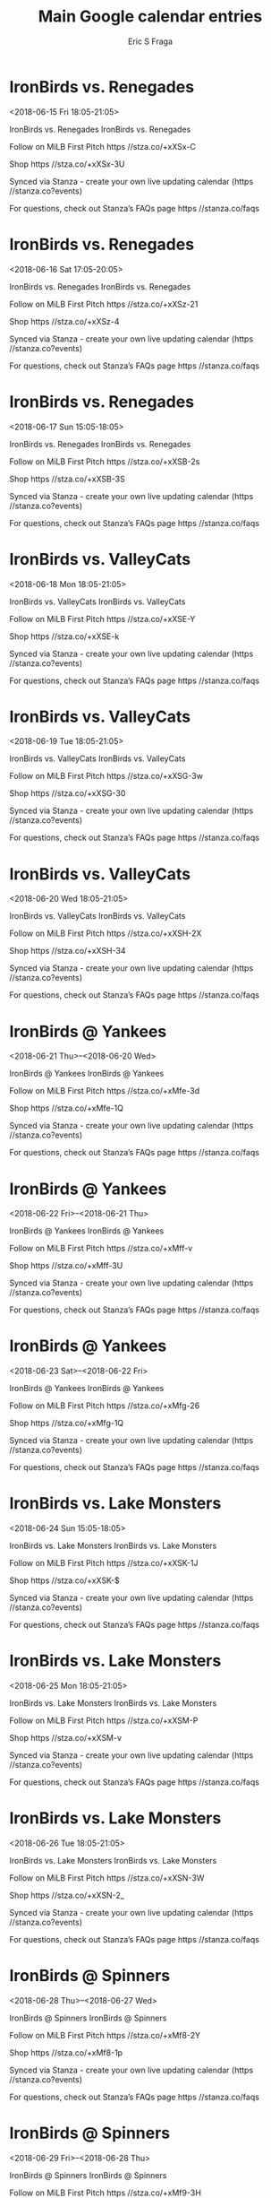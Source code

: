 #+TITLE:       Main Google calendar entries
#+AUTHOR:      Eric S Fraga
#+EMAIL:       e.fraga@ucl.ac.uk
#+DESCRIPTION: converted using the ical2org awk script
#+CATEGORY:    google
#+STARTUP:     hidestars
#+STARTUP:     overview

* COMMENT original iCal preamble

* IronBirds vs. Renegades
<2018-06-15 Fri 18:05-21:05>
:PROPERTIES:
:ID:       nE054MTGitWzTwQ38jw1qRtB@stanza.co
:LOCATION: Don't miss a minute of action. Follow along with the MiLB First Pitch app.
:STATUS:   CONFIRMED
:END:

IronBirds vs. Renegades IronBirds vs. Renegades

Follow on MiLB First Pitch  https //stza.co/+xXSx-C

Shop  https //stza.co/+xXSx-3U

Synced via Stanza - create your own live updating calendar (https //stanza.co?events)

For questions, check out Stanza’s FAQs page  https //stanza.co/faqs
** COMMENT original iCal entry
 
BEGIN:VEVENT
BEGIN:VALARM
TRIGGER;VALUE=DURATION:-PT240M
ACTION:DISPLAY
DESCRIPTION:IronBirds vs. Renegades
END:VALARM
DTSTART:20180615T230500Z
DTEND:20180616T020500Z
UID:nE054MTGitWzTwQ38jw1qRtB@stanza.co
SUMMARY:IronBirds vs. Renegades
DESCRIPTION:IronBirds vs. Renegades\n\nFollow on MiLB First Pitch: https://stza.co/+xXSx-C\n\nShop: https://stza.co/+xXSx-3U\n\nSynced via Stanza - create your own live updating calendar (https://stanza.co?events)\n\nFor questions, check out Stanza’s FAQs page: https://stanza.co/faqs
LOCATION:Don't miss a minute of action. Follow along with the MiLB First Pitch app.
STATUS:CONFIRMED
CREATED:20180213T144459Z
LAST-MODIFIED:20180213T144459Z
TRANSP:OPAQUE
END:VEVENT
* IronBirds vs. Renegades
<2018-06-16 Sat 17:05-20:05>
:PROPERTIES:
:ID:       S-U6I_bhhTKv8WQE93BcmZd5@stanza.co
:LOCATION: Ready for the game? Follow along with MiLB First Pitch.
:STATUS:   CONFIRMED
:END:

IronBirds vs. Renegades IronBirds vs. Renegades

Follow on MiLB First Pitch  https //stza.co/+xXSz-21

Shop  https //stza.co/+xXSz-4

Synced via Stanza - create your own live updating calendar (https //stanza.co?events)

For questions, check out Stanza’s FAQs page  https //stanza.co/faqs
** COMMENT original iCal entry
 
BEGIN:VEVENT
BEGIN:VALARM
TRIGGER;VALUE=DURATION:-PT240M
ACTION:DISPLAY
DESCRIPTION:IronBirds vs. Renegades
END:VALARM
DTSTART:20180616T220500Z
DTEND:20180617T010500Z
UID:S-U6I_bhhTKv8WQE93BcmZd5@stanza.co
SUMMARY:IronBirds vs. Renegades
DESCRIPTION:IronBirds vs. Renegades\n\nFollow on MiLB First Pitch: https://stza.co/+xXSz-21\n\nShop: https://stza.co/+xXSz-4\n\nSynced via Stanza - create your own live updating calendar (https://stanza.co?events)\n\nFor questions, check out Stanza’s FAQs page: https://stanza.co/faqs
LOCATION:Ready for the game? Follow along with MiLB First Pitch.
STATUS:CONFIRMED
CREATED:20180213T144459Z
LAST-MODIFIED:20180213T144459Z
TRANSP:OPAQUE
END:VEVENT
* IronBirds vs. Renegades
<2018-06-17 Sun 15:05-18:05>
:PROPERTIES:
:ID:       O3r-LL9rYPh7RxWZAfYxQnrN@stanza.co
:LOCATION: Stay in the loop by following the action with MiLB First Pitch app.
:STATUS:   CONFIRMED
:END:

IronBirds vs. Renegades IronBirds vs. Renegades

Follow on MiLB First Pitch  https //stza.co/+xXSB-2s

Shop  https //stza.co/+xXSB-3S

Synced via Stanza - create your own live updating calendar (https //stanza.co?events)

For questions, check out Stanza’s FAQs page  https //stanza.co/faqs
** COMMENT original iCal entry
 
BEGIN:VEVENT
BEGIN:VALARM
TRIGGER;VALUE=DURATION:-PT240M
ACTION:DISPLAY
DESCRIPTION:IronBirds vs. Renegades
END:VALARM
DTSTART:20180617T200500Z
DTEND:20180617T230500Z
UID:O3r-LL9rYPh7RxWZAfYxQnrN@stanza.co
SUMMARY:IronBirds vs. Renegades
DESCRIPTION:IronBirds vs. Renegades\n\nFollow on MiLB First Pitch: https://stza.co/+xXSB-2s\n\nShop: https://stza.co/+xXSB-3S\n\nSynced via Stanza - create your own live updating calendar (https://stanza.co?events)\n\nFor questions, check out Stanza’s FAQs page: https://stanza.co/faqs
LOCATION:Stay in the loop by following the action with MiLB First Pitch app.
STATUS:CONFIRMED
CREATED:20180213T144459Z
LAST-MODIFIED:20180213T144459Z
TRANSP:OPAQUE
END:VEVENT
* IronBirds vs. ValleyCats
<2018-06-18 Mon 18:05-21:05>
:PROPERTIES:
:ID:       tyGz9okSCOwS71-g2zNHMR-X@stanza.co
:LOCATION: Don't miss a minute of action. Follow along with the MiLB First Pitch app.
:STATUS:   CONFIRMED
:END:

IronBirds vs. ValleyCats IronBirds vs. ValleyCats

Follow on MiLB First Pitch  https //stza.co/+xXSE-Y

Shop  https //stza.co/+xXSE-k

Synced via Stanza - create your own live updating calendar (https //stanza.co?events)

For questions, check out Stanza’s FAQs page  https //stanza.co/faqs
** COMMENT original iCal entry
 
BEGIN:VEVENT
BEGIN:VALARM
TRIGGER;VALUE=DURATION:-PT240M
ACTION:DISPLAY
DESCRIPTION:IronBirds vs. ValleyCats
END:VALARM
DTSTART:20180618T230500Z
DTEND:20180619T020500Z
UID:tyGz9okSCOwS71-g2zNHMR-X@stanza.co
SUMMARY:IronBirds vs. ValleyCats
DESCRIPTION:IronBirds vs. ValleyCats\n\nFollow on MiLB First Pitch: https://stza.co/+xXSE-Y\n\nShop: https://stza.co/+xXSE-k\n\nSynced via Stanza - create your own live updating calendar (https://stanza.co?events)\n\nFor questions, check out Stanza’s FAQs page: https://stanza.co/faqs
LOCATION:Don't miss a minute of action. Follow along with the MiLB First Pitch app.
STATUS:CONFIRMED
CREATED:20180213T144459Z
LAST-MODIFIED:20180213T144459Z
TRANSP:OPAQUE
END:VEVENT
* IronBirds vs. ValleyCats
<2018-06-19 Tue 18:05-21:05>
:PROPERTIES:
:ID:       XBrflOyzmA1eVylKVTzOjtvr@stanza.co
:LOCATION: Ready for the game? Follow along with MiLB First Pitch.
:STATUS:   CONFIRMED
:END:

IronBirds vs. ValleyCats IronBirds vs. ValleyCats

Follow on MiLB First Pitch  https //stza.co/+xXSG-3w

Shop  https //stza.co/+xXSG-30

Synced via Stanza - create your own live updating calendar (https //stanza.co?events)

For questions, check out Stanza’s FAQs page  https //stanza.co/faqs
** COMMENT original iCal entry
 
BEGIN:VEVENT
BEGIN:VALARM
TRIGGER;VALUE=DURATION:-PT240M
ACTION:DISPLAY
DESCRIPTION:IronBirds vs. ValleyCats
END:VALARM
DTSTART:20180619T230500Z
DTEND:20180620T020500Z
UID:XBrflOyzmA1eVylKVTzOjtvr@stanza.co
SUMMARY:IronBirds vs. ValleyCats
DESCRIPTION:IronBirds vs. ValleyCats\n\nFollow on MiLB First Pitch: https://stza.co/+xXSG-3w\n\nShop: https://stza.co/+xXSG-30\n\nSynced via Stanza - create your own live updating calendar (https://stanza.co?events)\n\nFor questions, check out Stanza’s FAQs page: https://stanza.co/faqs
LOCATION:Ready for the game? Follow along with MiLB First Pitch.
STATUS:CONFIRMED
CREATED:20180213T144459Z
LAST-MODIFIED:20180213T144459Z
TRANSP:OPAQUE
END:VEVENT
* IronBirds vs. ValleyCats
<2018-06-20 Wed 18:05-21:05>
:PROPERTIES:
:ID:       vGP_HdtHEz5xryMQvlxaq92X@stanza.co
:LOCATION: Stay in the loop by following the action with MiLB First Pitch app.
:STATUS:   CONFIRMED
:END:

IronBirds vs. ValleyCats IronBirds vs. ValleyCats

Follow on MiLB First Pitch  https //stza.co/+xXSH-2X

Shop  https //stza.co/+xXSH-34

Synced via Stanza - create your own live updating calendar (https //stanza.co?events)

For questions, check out Stanza’s FAQs page  https //stanza.co/faqs
** COMMENT original iCal entry
 
BEGIN:VEVENT
BEGIN:VALARM
TRIGGER;VALUE=DURATION:-PT240M
ACTION:DISPLAY
DESCRIPTION:IronBirds vs. ValleyCats
END:VALARM
DTSTART:20180620T230500Z
DTEND:20180621T020500Z
UID:vGP_HdtHEz5xryMQvlxaq92X@stanza.co
SUMMARY:IronBirds vs. ValleyCats
DESCRIPTION:IronBirds vs. ValleyCats\n\nFollow on MiLB First Pitch: https://stza.co/+xXSH-2X\n\nShop: https://stza.co/+xXSH-34\n\nSynced via Stanza - create your own live updating calendar (https://stanza.co?events)\n\nFor questions, check out Stanza’s FAQs page: https://stanza.co/faqs
LOCATION:Stay in the loop by following the action with MiLB First Pitch app.
STATUS:CONFIRMED
CREATED:20180213T144459Z
LAST-MODIFIED:20180213T144459Z
TRANSP:OPAQUE
END:VEVENT
* IronBirds @ Yankees
<2018-06-21 Thu>--<2018-06-20 Wed>
:PROPERTIES:
:ID:       6e_mRe719e3ruZh9TRysB0EW@stanza.co
:LOCATION: Don't miss a minute of action. Follow along with the MiLB First Pitch app.
:STATUS:   CONFIRMED
:END:

IronBirds @ Yankees IronBirds @ Yankees

Follow on MiLB First Pitch  https //stza.co/+xMfe-3d

Shop  https //stza.co/+xMfe-1Q

Synced via Stanza - create your own live updating calendar (https //stanza.co?events)

For questions, check out Stanza’s FAQs page  https //stanza.co/faqs
** COMMENT original iCal entry
 
BEGIN:VEVENT
BEGIN:VALARM
TRIGGER;VALUE=DURATION:-PT30M
ACTION:DISPLAY
DESCRIPTION:IronBirds @ Yankees
END:VALARM
DTSTART;VALUE=DATE:20180621
DTEND;VALUE=DATE:20180621
UID:6e_mRe719e3ruZh9TRysB0EW@stanza.co
SUMMARY:IronBirds @ Yankees
DESCRIPTION:IronBirds @ Yankees\n\nFollow on MiLB First Pitch: https://stza.co/+xMfe-3d\n\nShop: https://stza.co/+xMfe-1Q\n\nSynced via Stanza - create your own live updating calendar (https://stanza.co?events)\n\nFor questions, check out Stanza’s FAQs page: https://stanza.co/faqs
LOCATION:Don't miss a minute of action. Follow along with the MiLB First Pitch app.
STATUS:CONFIRMED
CREATED:20180213T144459Z
LAST-MODIFIED:20180213T144459Z
TRANSP:OPAQUE
END:VEVENT
* IronBirds @ Yankees
<2018-06-22 Fri>--<2018-06-21 Thu>
:PROPERTIES:
:ID:       8GbPQrQ8Xk0EHJ_ENrWfVzm5@stanza.co
:LOCATION: Ready for the game? Follow along with MiLB First Pitch.
:STATUS:   CONFIRMED
:END:

IronBirds @ Yankees IronBirds @ Yankees

Follow on MiLB First Pitch  https //stza.co/+xMff-v

Shop  https //stza.co/+xMff-3U

Synced via Stanza - create your own live updating calendar (https //stanza.co?events)

For questions, check out Stanza’s FAQs page  https //stanza.co/faqs
** COMMENT original iCal entry
 
BEGIN:VEVENT
BEGIN:VALARM
TRIGGER;VALUE=DURATION:-PT30M
ACTION:DISPLAY
DESCRIPTION:IronBirds @ Yankees
END:VALARM
DTSTART;VALUE=DATE:20180622
DTEND;VALUE=DATE:20180622
UID:8GbPQrQ8Xk0EHJ_ENrWfVzm5@stanza.co
SUMMARY:IronBirds @ Yankees
DESCRIPTION:IronBirds @ Yankees\n\nFollow on MiLB First Pitch: https://stza.co/+xMff-v\n\nShop: https://stza.co/+xMff-3U\n\nSynced via Stanza - create your own live updating calendar (https://stanza.co?events)\n\nFor questions, check out Stanza’s FAQs page: https://stanza.co/faqs
LOCATION:Ready for the game? Follow along with MiLB First Pitch.
STATUS:CONFIRMED
CREATED:20180213T144459Z
LAST-MODIFIED:20180213T144459Z
TRANSP:OPAQUE
END:VEVENT
* IronBirds @ Yankees
<2018-06-23 Sat>--<2018-06-22 Fri>
:PROPERTIES:
:ID:       Ew7JdxcnHDXSuTdjIQ2cClX8@stanza.co
:LOCATION: Stay in the loop by following the action with MiLB First Pitch app.
:STATUS:   CONFIRMED
:END:

IronBirds @ Yankees IronBirds @ Yankees

Follow on MiLB First Pitch  https //stza.co/+xMfg-26

Shop  https //stza.co/+xMfg-1Q

Synced via Stanza - create your own live updating calendar (https //stanza.co?events)

For questions, check out Stanza’s FAQs page  https //stanza.co/faqs
** COMMENT original iCal entry
 
BEGIN:VEVENT
BEGIN:VALARM
TRIGGER;VALUE=DURATION:-PT30M
ACTION:DISPLAY
DESCRIPTION:IronBirds @ Yankees
END:VALARM
DTSTART;VALUE=DATE:20180623
DTEND;VALUE=DATE:20180623
UID:Ew7JdxcnHDXSuTdjIQ2cClX8@stanza.co
SUMMARY:IronBirds @ Yankees
DESCRIPTION:IronBirds @ Yankees\n\nFollow on MiLB First Pitch: https://stza.co/+xMfg-26\n\nShop: https://stza.co/+xMfg-1Q\n\nSynced via Stanza - create your own live updating calendar (https://stanza.co?events)\n\nFor questions, check out Stanza’s FAQs page: https://stanza.co/faqs
LOCATION:Stay in the loop by following the action with MiLB First Pitch app.
STATUS:CONFIRMED
CREATED:20180213T144459Z
LAST-MODIFIED:20180213T144459Z
TRANSP:OPAQUE
END:VEVENT
* IronBirds vs. Lake Monsters
<2018-06-24 Sun 15:05-18:05>
:PROPERTIES:
:ID:       UJb14HDaeN91Rjtv8MkhI9nI@stanza.co
:LOCATION: Don't miss a minute of action. Follow along with the MiLB First Pitch app.
:STATUS:   CONFIRMED
:END:

IronBirds vs. Lake Monsters IronBirds vs. Lake Monsters

Follow on MiLB First Pitch  https //stza.co/+xXSK-1J

Shop  https //stza.co/+xXSK-$

Synced via Stanza - create your own live updating calendar (https //stanza.co?events)

For questions, check out Stanza’s FAQs page  https //stanza.co/faqs
** COMMENT original iCal entry
 
BEGIN:VEVENT
BEGIN:VALARM
TRIGGER;VALUE=DURATION:-PT240M
ACTION:DISPLAY
DESCRIPTION:IronBirds vs. Lake Monsters
END:VALARM
DTSTART:20180624T200500Z
DTEND:20180624T230500Z
UID:UJb14HDaeN91Rjtv8MkhI9nI@stanza.co
SUMMARY:IronBirds vs. Lake Monsters
DESCRIPTION:IronBirds vs. Lake Monsters\n\nFollow on MiLB First Pitch: https://stza.co/+xXSK-1J\n\nShop: https://stza.co/+xXSK-$\n\nSynced via Stanza - create your own live updating calendar (https://stanza.co?events)\n\nFor questions, check out Stanza’s FAQs page: https://stanza.co/faqs
LOCATION:Don't miss a minute of action. Follow along with the MiLB First Pitch app.
STATUS:CONFIRMED
CREATED:20180213T144459Z
LAST-MODIFIED:20180213T144459Z
TRANSP:OPAQUE
END:VEVENT
* IronBirds vs. Lake Monsters
<2018-06-25 Mon 18:05-21:05>
:PROPERTIES:
:ID:       bpqVnsJjldZ9sAsCagPVXJrV@stanza.co
:LOCATION: Ready for the game? Follow along with MiLB First Pitch.
:STATUS:   CONFIRMED
:END:

IronBirds vs. Lake Monsters IronBirds vs. Lake Monsters

Follow on MiLB First Pitch  https //stza.co/+xXSM-P

Shop  https //stza.co/+xXSM-v

Synced via Stanza - create your own live updating calendar (https //stanza.co?events)

For questions, check out Stanza’s FAQs page  https //stanza.co/faqs
** COMMENT original iCal entry
 
BEGIN:VEVENT
BEGIN:VALARM
TRIGGER;VALUE=DURATION:-PT240M
ACTION:DISPLAY
DESCRIPTION:IronBirds vs. Lake Monsters
END:VALARM
DTSTART:20180625T230500Z
DTEND:20180626T020500Z
UID:bpqVnsJjldZ9sAsCagPVXJrV@stanza.co
SUMMARY:IronBirds vs. Lake Monsters
DESCRIPTION:IronBirds vs. Lake Monsters\n\nFollow on MiLB First Pitch: https://stza.co/+xXSM-P\n\nShop: https://stza.co/+xXSM-v\n\nSynced via Stanza - create your own live updating calendar (https://stanza.co?events)\n\nFor questions, check out Stanza’s FAQs page: https://stanza.co/faqs
LOCATION:Ready for the game? Follow along with MiLB First Pitch.
STATUS:CONFIRMED
CREATED:20180213T144459Z
LAST-MODIFIED:20180213T144459Z
TRANSP:OPAQUE
END:VEVENT
* IronBirds vs. Lake Monsters
<2018-06-26 Tue 18:05-21:05>
:PROPERTIES:
:ID:       vGkKoy6pA0-Z70CRZZgIihoS@stanza.co
:LOCATION: Stay in the loop by following the action with MiLB First Pitch app.
:STATUS:   CONFIRMED
:END:

IronBirds vs. Lake Monsters IronBirds vs. Lake Monsters

Follow on MiLB First Pitch  https //stza.co/+xXSN-3W

Shop  https //stza.co/+xXSN-2_

Synced via Stanza - create your own live updating calendar (https //stanza.co?events)

For questions, check out Stanza’s FAQs page  https //stanza.co/faqs
** COMMENT original iCal entry
 
BEGIN:VEVENT
BEGIN:VALARM
TRIGGER;VALUE=DURATION:-PT240M
ACTION:DISPLAY
DESCRIPTION:IronBirds vs. Lake Monsters
END:VALARM
DTSTART:20180626T230500Z
DTEND:20180627T020500Z
UID:vGkKoy6pA0-Z70CRZZgIihoS@stanza.co
SUMMARY:IronBirds vs. Lake Monsters
DESCRIPTION:IronBirds vs. Lake Monsters\n\nFollow on MiLB First Pitch: https://stza.co/+xXSN-3W\n\nShop: https://stza.co/+xXSN-2_\n\nSynced via Stanza - create your own live updating calendar (https://stanza.co?events)\n\nFor questions, check out Stanza’s FAQs page: https://stanza.co/faqs
LOCATION:Stay in the loop by following the action with MiLB First Pitch app.
STATUS:CONFIRMED
CREATED:20180213T144459Z
LAST-MODIFIED:20180213T144459Z
TRANSP:OPAQUE
END:VEVENT
* IronBirds @ Spinners
<2018-06-28 Thu>--<2018-06-27 Wed>
:PROPERTIES:
:ID:       yk-G1vSgoE-iKnwSl9eBqUQH@stanza.co
:LOCATION: Don't miss a minute of action. Follow along with the MiLB First Pitch app.
:STATUS:   CONFIRMED
:END:

IronBirds @ Spinners IronBirds @ Spinners

Follow on MiLB First Pitch  https //stza.co/+xMf8-2Y

Shop  https //stza.co/+xMf8-1p

Synced via Stanza - create your own live updating calendar (https //stanza.co?events)

For questions, check out Stanza’s FAQs page  https //stanza.co/faqs
** COMMENT original iCal entry
 
BEGIN:VEVENT
BEGIN:VALARM
TRIGGER;VALUE=DURATION:-PT30M
ACTION:DISPLAY
DESCRIPTION:IronBirds @ Spinners
END:VALARM
DTSTART;VALUE=DATE:20180628
DTEND;VALUE=DATE:20180628
UID:yk-G1vSgoE-iKnwSl9eBqUQH@stanza.co
SUMMARY:IronBirds @ Spinners
DESCRIPTION:IronBirds @ Spinners\n\nFollow on MiLB First Pitch: https://stza.co/+xMf8-2Y\n\nShop: https://stza.co/+xMf8-1p\n\nSynced via Stanza - create your own live updating calendar (https://stanza.co?events)\n\nFor questions, check out Stanza’s FAQs page: https://stanza.co/faqs
LOCATION:Don't miss a minute of action. Follow along with the MiLB First Pitch app.
STATUS:CONFIRMED
CREATED:20180213T144459Z
LAST-MODIFIED:20180213T144459Z
TRANSP:OPAQUE
END:VEVENT
* IronBirds @ Spinners
<2018-06-29 Fri>--<2018-06-28 Thu>
:PROPERTIES:
:ID:       XGeifbXJPL8V0gbGpf4FFzHL@stanza.co
:LOCATION: Ready for the game? Follow along with MiLB First Pitch.
:STATUS:   CONFIRMED
:END:

IronBirds @ Spinners IronBirds @ Spinners

Follow on MiLB First Pitch  https //stza.co/+xMf9-3H

Shop  https //stza.co/+xMf9-r

Synced via Stanza - create your own live updating calendar (https //stanza.co?events)

For questions, check out Stanza’s FAQs page  https //stanza.co/faqs
** COMMENT original iCal entry
 
BEGIN:VEVENT
BEGIN:VALARM
TRIGGER;VALUE=DURATION:-PT30M
ACTION:DISPLAY
DESCRIPTION:IronBirds @ Spinners
END:VALARM
DTSTART;VALUE=DATE:20180629
DTEND;VALUE=DATE:20180629
UID:XGeifbXJPL8V0gbGpf4FFzHL@stanza.co
SUMMARY:IronBirds @ Spinners
DESCRIPTION:IronBirds @ Spinners\n\nFollow on MiLB First Pitch: https://stza.co/+xMf9-3H\n\nShop: https://stza.co/+xMf9-r\n\nSynced via Stanza - create your own live updating calendar (https://stanza.co?events)\n\nFor questions, check out Stanza’s FAQs page: https://stanza.co/faqs
LOCATION:Ready for the game? Follow along with MiLB First Pitch.
STATUS:CONFIRMED
CREATED:20180213T144459Z
LAST-MODIFIED:20180213T144459Z
TRANSP:OPAQUE
END:VEVENT
* IronBirds @ Spinners
<2018-06-30 Sat>--<2018-06-29 Fri>
:PROPERTIES:
:ID:       FS-n9P-9sBsaHj_iyMOU1oVr@stanza.co
:LOCATION: Stay in the loop by following the action with MiLB First Pitch app.
:STATUS:   CONFIRMED
:END:

IronBirds @ Spinners IronBirds @ Spinners

Follow on MiLB First Pitch  https //stza.co/+xMfa-D

Shop  https //stza.co/+xMfa-29

Synced via Stanza - create your own live updating calendar (https //stanza.co?events)

For questions, check out Stanza’s FAQs page  https //stanza.co/faqs
** COMMENT original iCal entry
 
BEGIN:VEVENT
BEGIN:VALARM
TRIGGER;VALUE=DURATION:-PT30M
ACTION:DISPLAY
DESCRIPTION:IronBirds @ Spinners
END:VALARM
DTSTART;VALUE=DATE:20180630
DTEND;VALUE=DATE:20180630
UID:FS-n9P-9sBsaHj_iyMOU1oVr@stanza.co
SUMMARY:IronBirds @ Spinners
DESCRIPTION:IronBirds @ Spinners\n\nFollow on MiLB First Pitch: https://stza.co/+xMfa-D\n\nShop: https://stza.co/+xMfa-29\n\nSynced via Stanza - create your own live updating calendar (https://stanza.co?events)\n\nFor questions, check out Stanza’s FAQs page: https://stanza.co/faqs
LOCATION:Stay in the loop by following the action with MiLB First Pitch app.
STATUS:CONFIRMED
CREATED:20180213T144459Z
LAST-MODIFIED:20180213T144459Z
TRANSP:OPAQUE
END:VEVENT
* IronBirds vs. Renegades
<2018-07-01 Sun 15:05-18:05>
:PROPERTIES:
:ID:       OIh0z-5-c163XBPJwvJJ0dM2@stanza.co
:LOCATION: Don't miss a minute of action. Follow along with the MiLB First Pitch app.
:STATUS:   CONFIRMED
:END:

IronBirds vs. Renegades IronBirds vs. Renegades

Follow on MiLB First Pitch  https //stza.co/+xXSQ-2W

Shop  https //stza.co/+xXSQ-D

Synced via Stanza - create your own live updating calendar (https //stanza.co?events)

For questions, check out Stanza’s FAQs page  https //stanza.co/faqs
** COMMENT original iCal entry
 
BEGIN:VEVENT
BEGIN:VALARM
TRIGGER;VALUE=DURATION:-PT240M
ACTION:DISPLAY
DESCRIPTION:IronBirds vs. Renegades
END:VALARM
DTSTART:20180701T200500Z
DTEND:20180701T230500Z
UID:OIh0z-5-c163XBPJwvJJ0dM2@stanza.co
SUMMARY:IronBirds vs. Renegades
DESCRIPTION:IronBirds vs. Renegades\n\nFollow on MiLB First Pitch: https://stza.co/+xXSQ-2W\n\nShop: https://stza.co/+xXSQ-D\n\nSynced via Stanza - create your own live updating calendar (https://stanza.co?events)\n\nFor questions, check out Stanza’s FAQs page: https://stanza.co/faqs
LOCATION:Don't miss a minute of action. Follow along with the MiLB First Pitch app.
STATUS:CONFIRMED
CREATED:20180213T144459Z
LAST-MODIFIED:20180213T144459Z
TRANSP:OPAQUE
END:VEVENT
* IronBirds vs. Renegades
<2018-07-02 Mon 18:05-21:05>
:PROPERTIES:
:ID:       ocaI-oO3n57ZDZbf-FTgNYZl@stanza.co
:LOCATION: Ready for the game? Follow along with MiLB First Pitch.
:STATUS:   CONFIRMED
:END:

IronBirds vs. Renegades IronBirds vs. Renegades

Follow on MiLB First Pitch  https //stza.co/+xXSR-2i

Shop  https //stza.co/+xXSR-3J

Synced via Stanza - create your own live updating calendar (https //stanza.co?events)

For questions, check out Stanza’s FAQs page  https //stanza.co/faqs
** COMMENT original iCal entry
 
BEGIN:VEVENT
BEGIN:VALARM
TRIGGER;VALUE=DURATION:-PT240M
ACTION:DISPLAY
DESCRIPTION:IronBirds vs. Renegades
END:VALARM
DTSTART:20180702T230500Z
DTEND:20180703T020500Z
UID:ocaI-oO3n57ZDZbf-FTgNYZl@stanza.co
SUMMARY:IronBirds vs. Renegades
DESCRIPTION:IronBirds vs. Renegades\n\nFollow on MiLB First Pitch: https://stza.co/+xXSR-2i\n\nShop: https://stza.co/+xXSR-3J\n\nSynced via Stanza - create your own live updating calendar (https://stanza.co?events)\n\nFor questions, check out Stanza’s FAQs page: https://stanza.co/faqs
LOCATION:Ready for the game? Follow along with MiLB First Pitch.
STATUS:CONFIRMED
CREATED:20180213T144459Z
LAST-MODIFIED:20180213T144459Z
TRANSP:OPAQUE
END:VEVENT
* IronBirds vs. Renegades
<2018-07-03 Tue 18:05-21:05>
:PROPERTIES:
:ID:       Py1c6VYGXgkZXydUq1p6gJyk@stanza.co
:LOCATION: Stay in the loop by following the action with MiLB First Pitch app.
:STATUS:   CONFIRMED
:END:

IronBirds vs. Renegades IronBirds vs. Renegades

Follow on MiLB First Pitch  https //stza.co/+xXST-29

Shop  https //stza.co/+xXST-2v

Synced via Stanza - create your own live updating calendar (https //stanza.co?events)

For questions, check out Stanza’s FAQs page  https //stanza.co/faqs
** COMMENT original iCal entry
 
BEGIN:VEVENT
BEGIN:VALARM
TRIGGER;VALUE=DURATION:-PT240M
ACTION:DISPLAY
DESCRIPTION:IronBirds vs. Renegades
END:VALARM
DTSTART:20180703T230500Z
DTEND:20180704T020500Z
UID:Py1c6VYGXgkZXydUq1p6gJyk@stanza.co
SUMMARY:IronBirds vs. Renegades
DESCRIPTION:IronBirds vs. Renegades\n\nFollow on MiLB First Pitch: https://stza.co/+xXST-29\n\nShop: https://stza.co/+xXST-2v\n\nSynced via Stanza - create your own live updating calendar (https://stanza.co?events)\n\nFor questions, check out Stanza’s FAQs page: https://stanza.co/faqs
LOCATION:Stay in the loop by following the action with MiLB First Pitch app.
STATUS:CONFIRMED
CREATED:20180213T144459Z
LAST-MODIFIED:20180213T144459Z
TRANSP:OPAQUE
END:VEVENT
* IronBirds @ Cyclones
<2018-07-04 Wed>--<2018-07-03 Tue>
:PROPERTIES:
:ID:       RUCX7C097PnzseFJ_mLwtnK6@stanza.co
:LOCATION: Don't miss a minute of action. Follow along with the MiLB First Pitch app.
:STATUS:   CONFIRMED
:END:

IronBirds @ Cyclones IronBirds @ Cyclones

Follow on MiLB First Pitch  https //stza.co/+xMeW-3S

Shop  https //stza.co/+xMeW-2G

Synced via Stanza - create your own live updating calendar (https //stanza.co?events)

For questions, check out Stanza’s FAQs page  https //stanza.co/faqs
** COMMENT original iCal entry
 
BEGIN:VEVENT
BEGIN:VALARM
TRIGGER;VALUE=DURATION:-PT30M
ACTION:DISPLAY
DESCRIPTION:IronBirds @ Cyclones
END:VALARM
DTSTART;VALUE=DATE:20180704
DTEND;VALUE=DATE:20180704
UID:RUCX7C097PnzseFJ_mLwtnK6@stanza.co
SUMMARY:IronBirds @ Cyclones
DESCRIPTION:IronBirds @ Cyclones\n\nFollow on MiLB First Pitch: https://stza.co/+xMeW-3S\n\nShop: https://stza.co/+xMeW-2G\n\nSynced via Stanza - create your own live updating calendar (https://stanza.co?events)\n\nFor questions, check out Stanza’s FAQs page: https://stanza.co/faqs
LOCATION:Don't miss a minute of action. Follow along with the MiLB First Pitch app.
STATUS:CONFIRMED
CREATED:20180213T144459Z
LAST-MODIFIED:20180213T144459Z
TRANSP:OPAQUE
END:VEVENT
* IronBirds @ Cyclones
<2018-07-05 Thu>--<2018-07-04 Wed>
:PROPERTIES:
:ID:       U32LoT15ODLUbtmhwN7NNTM1@stanza.co
:LOCATION: Ready for the game? Follow along with MiLB First Pitch.
:STATUS:   CONFIRMED
:END:

IronBirds @ Cyclones IronBirds @ Cyclones

Follow on MiLB First Pitch  https //stza.co/+xMeX-4

Shop  https //stza.co/+xMeX-1g

Synced via Stanza - create your own live updating calendar (https //stanza.co?events)

For questions, check out Stanza’s FAQs page  https //stanza.co/faqs
** COMMENT original iCal entry
 
BEGIN:VEVENT
BEGIN:VALARM
TRIGGER;VALUE=DURATION:-PT30M
ACTION:DISPLAY
DESCRIPTION:IronBirds @ Cyclones
END:VALARM
DTSTART;VALUE=DATE:20180705
DTEND;VALUE=DATE:20180705
UID:U32LoT15ODLUbtmhwN7NNTM1@stanza.co
SUMMARY:IronBirds @ Cyclones
DESCRIPTION:IronBirds @ Cyclones\n\nFollow on MiLB First Pitch: https://stza.co/+xMeX-4\n\nShop: https://stza.co/+xMeX-1g\n\nSynced via Stanza - create your own live updating calendar (https://stanza.co?events)\n\nFor questions, check out Stanza’s FAQs page: https://stanza.co/faqs
LOCATION:Ready for the game? Follow along with MiLB First Pitch.
STATUS:CONFIRMED
CREATED:20180213T144459Z
LAST-MODIFIED:20180213T144459Z
TRANSP:OPAQUE
END:VEVENT
* IronBirds @ Cyclones
<2018-07-06 Fri>--<2018-07-05 Thu>
:PROPERTIES:
:ID:       oMG4f7J_xjeZ6-ZlpFlnjTVO@stanza.co
:LOCATION: Stay in the loop by following the action with MiLB First Pitch app.
:STATUS:   CONFIRMED
:END:

IronBirds @ Cyclones IronBirds @ Cyclones

Follow on MiLB First Pitch  https //stza.co/+xMeY-2

Shop  https //stza.co/+xMeY-M

Synced via Stanza - create your own live updating calendar (https //stanza.co?events)

For questions, check out Stanza’s FAQs page  https //stanza.co/faqs
** COMMENT original iCal entry
 
BEGIN:VEVENT
BEGIN:VALARM
TRIGGER;VALUE=DURATION:-PT30M
ACTION:DISPLAY
DESCRIPTION:IronBirds @ Cyclones
END:VALARM
DTSTART;VALUE=DATE:20180706
DTEND;VALUE=DATE:20180706
UID:oMG4f7J_xjeZ6-ZlpFlnjTVO@stanza.co
SUMMARY:IronBirds @ Cyclones
DESCRIPTION:IronBirds @ Cyclones\n\nFollow on MiLB First Pitch: https://stza.co/+xMeY-2\n\nShop: https://stza.co/+xMeY-M\n\nSynced via Stanza - create your own live updating calendar (https://stanza.co?events)\n\nFor questions, check out Stanza’s FAQs page: https://stanza.co/faqs
LOCATION:Stay in the loop by following the action with MiLB First Pitch app.
STATUS:CONFIRMED
CREATED:20180213T144459Z
LAST-MODIFIED:20180213T144459Z
TRANSP:OPAQUE
END:VEVENT
* IronBirds @ ValleyCats
<2018-07-07 Sat>--<2018-07-06 Fri>
:PROPERTIES:
:ID:       vg4fuJRkNDer1gXgM5AM6Wjf@stanza.co
:LOCATION: Don't miss a minute of action. Follow along with the MiLB First Pitch app.
:STATUS:   CONFIRMED
:END:

IronBirds @ ValleyCats IronBirds @ ValleyCats

Follow on MiLB First Pitch  https //stza.co/+xMfk-v

Shop  https //stza.co/+xMfk-3O

Synced via Stanza - create your own live updating calendar (https //stanza.co?events)

For questions, check out Stanza’s FAQs page  https //stanza.co/faqs
** COMMENT original iCal entry
 
BEGIN:VEVENT
BEGIN:VALARM
TRIGGER;VALUE=DURATION:-PT30M
ACTION:DISPLAY
DESCRIPTION:IronBirds @ ValleyCats
END:VALARM
DTSTART;VALUE=DATE:20180707
DTEND;VALUE=DATE:20180707
UID:vg4fuJRkNDer1gXgM5AM6Wjf@stanza.co
SUMMARY:IronBirds @ ValleyCats
DESCRIPTION:IronBirds @ ValleyCats\n\nFollow on MiLB First Pitch: https://stza.co/+xMfk-v\n\nShop: https://stza.co/+xMfk-3O\n\nSynced via Stanza - create your own live updating calendar (https://stanza.co?events)\n\nFor questions, check out Stanza’s FAQs page: https://stanza.co/faqs
LOCATION:Don't miss a minute of action. Follow along with the MiLB First Pitch app.
STATUS:CONFIRMED
CREATED:20180213T144459Z
LAST-MODIFIED:20180213T144459Z
TRANSP:OPAQUE
END:VEVENT
* IronBirds @ ValleyCats
<2018-07-08 Sun>--<2018-07-07 Sat>
:PROPERTIES:
:ID:       I0t2zW8JX4PWVsqfKau7-OdZ@stanza.co
:LOCATION: Ready for the game? Follow along with MiLB First Pitch.
:STATUS:   CONFIRMED
:END:

IronBirds @ ValleyCats IronBirds @ ValleyCats

Follow on MiLB First Pitch  https //stza.co/+xMfl-2

Shop  https //stza.co/+xMfl-3N

Synced via Stanza - create your own live updating calendar (https //stanza.co?events)

For questions, check out Stanza’s FAQs page  https //stanza.co/faqs
** COMMENT original iCal entry
 
BEGIN:VEVENT
BEGIN:VALARM
TRIGGER;VALUE=DURATION:-PT30M
ACTION:DISPLAY
DESCRIPTION:IronBirds @ ValleyCats
END:VALARM
DTSTART;VALUE=DATE:20180708
DTEND;VALUE=DATE:20180708
UID:I0t2zW8JX4PWVsqfKau7-OdZ@stanza.co
SUMMARY:IronBirds @ ValleyCats
DESCRIPTION:IronBirds @ ValleyCats\n\nFollow on MiLB First Pitch: https://stza.co/+xMfl-2\n\nShop: https://stza.co/+xMfl-3N\n\nSynced via Stanza - create your own live updating calendar (https://stanza.co?events)\n\nFor questions, check out Stanza’s FAQs page: https://stanza.co/faqs
LOCATION:Ready for the game? Follow along with MiLB First Pitch.
STATUS:CONFIRMED
CREATED:20180213T144459Z
LAST-MODIFIED:20180213T144459Z
TRANSP:OPAQUE
END:VEVENT
* IronBirds @ ValleyCats
<2018-07-09 Mon>--<2018-07-08 Sun>
:PROPERTIES:
:ID:       cirmHCbynVQmc8445ufJq-rG@stanza.co
:LOCATION: Stay in the loop by following the action with MiLB First Pitch app.
:STATUS:   CONFIRMED
:END:

IronBirds @ ValleyCats IronBirds @ ValleyCats

Follow on MiLB First Pitch  https //stza.co/+xMfm-e

Shop  https //stza.co/+xMfm-3t

Synced via Stanza - create your own live updating calendar (https //stanza.co?events)

For questions, check out Stanza’s FAQs page  https //stanza.co/faqs
** COMMENT original iCal entry
 
BEGIN:VEVENT
BEGIN:VALARM
TRIGGER;VALUE=DURATION:-PT30M
ACTION:DISPLAY
DESCRIPTION:IronBirds @ ValleyCats
END:VALARM
DTSTART;VALUE=DATE:20180709
DTEND;VALUE=DATE:20180709
UID:cirmHCbynVQmc8445ufJq-rG@stanza.co
SUMMARY:IronBirds @ ValleyCats
DESCRIPTION:IronBirds @ ValleyCats\n\nFollow on MiLB First Pitch: https://stza.co/+xMfm-e\n\nShop: https://stza.co/+xMfm-3t\n\nSynced via Stanza - create your own live updating calendar (https://stanza.co?events)\n\nFor questions, check out Stanza’s FAQs page: https://stanza.co/faqs
LOCATION:Stay in the loop by following the action with MiLB First Pitch app.
STATUS:CONFIRMED
CREATED:20180213T144459Z
LAST-MODIFIED:20180213T144459Z
TRANSP:OPAQUE
END:VEVENT
* IronBirds vs. Cyclones
<2018-07-11 Wed 18:05-21:05>
:PROPERTIES:
:ID:       iiK4inxqWZo96DVKLYbIdt_F@stanza.co
:LOCATION: Don't miss a minute of action. Follow along with the MiLB First Pitch app.
:STATUS:   CONFIRMED
:END:

IronBirds vs. Cyclones IronBirds vs. Cyclones

Follow on MiLB First Pitch  https //stza.co/+xXSV-_

Shop  https //stza.co/+xXSV-6

Synced via Stanza - create your own live updating calendar (https //stanza.co?events)

For questions, check out Stanza’s FAQs page  https //stanza.co/faqs
** COMMENT original iCal entry
 
BEGIN:VEVENT
BEGIN:VALARM
TRIGGER;VALUE=DURATION:-PT240M
ACTION:DISPLAY
DESCRIPTION:IronBirds vs. Cyclones
END:VALARM
DTSTART:20180711T230500Z
DTEND:20180712T020500Z
UID:iiK4inxqWZo96DVKLYbIdt_F@stanza.co
SUMMARY:IronBirds vs. Cyclones
DESCRIPTION:IronBirds vs. Cyclones\n\nFollow on MiLB First Pitch: https://stza.co/+xXSV-_\n\nShop: https://stza.co/+xXSV-6\n\nSynced via Stanza - create your own live updating calendar (https://stanza.co?events)\n\nFor questions, check out Stanza’s FAQs page: https://stanza.co/faqs
LOCATION:Don't miss a minute of action. Follow along with the MiLB First Pitch app.
STATUS:CONFIRMED
CREATED:20180213T144459Z
LAST-MODIFIED:20180213T144459Z
TRANSP:OPAQUE
END:VEVENT
* IronBirds vs. Cyclones
<2018-07-12 Thu 18:05-21:05>
:PROPERTIES:
:ID:       aaQ_KzacILcEQxi6875CtX89@stanza.co
:LOCATION: Ready for the game? Follow along with MiLB First Pitch.
:STATUS:   CONFIRMED
:END:

IronBirds vs. Cyclones IronBirds vs. Cyclones

Follow on MiLB First Pitch  https //stza.co/+xXSX-1U

Shop  https //stza.co/+xXSX-1c

Synced via Stanza - create your own live updating calendar (https //stanza.co?events)

For questions, check out Stanza’s FAQs page  https //stanza.co/faqs
** COMMENT original iCal entry
 
BEGIN:VEVENT
BEGIN:VALARM
TRIGGER;VALUE=DURATION:-PT240M
ACTION:DISPLAY
DESCRIPTION:IronBirds vs. Cyclones
END:VALARM
DTSTART:20180712T230500Z
DTEND:20180713T020500Z
UID:aaQ_KzacILcEQxi6875CtX89@stanza.co
SUMMARY:IronBirds vs. Cyclones
DESCRIPTION:IronBirds vs. Cyclones\n\nFollow on MiLB First Pitch: https://stza.co/+xXSX-1U\n\nShop: https://stza.co/+xXSX-1c\n\nSynced via Stanza - create your own live updating calendar (https://stanza.co?events)\n\nFor questions, check out Stanza’s FAQs page: https://stanza.co/faqs
LOCATION:Ready for the game? Follow along with MiLB First Pitch.
STATUS:CONFIRMED
CREATED:20180213T144459Z
LAST-MODIFIED:20180213T144459Z
TRANSP:OPAQUE
END:VEVENT
* IronBirds vs. Cyclones
<2018-07-13 Fri 18:05-21:05>
:PROPERTIES:
:ID:       tGH0IDtdgkapoMjGN5RAzecQ@stanza.co
:LOCATION: Stay in the loop by following the action with MiLB First Pitch app.
:STATUS:   CONFIRMED
:END:

IronBirds vs. Cyclones IronBirds vs. Cyclones

Follow on MiLB First Pitch  https //stza.co/+xXSZ-2F

Shop  https //stza.co/+xXSZ-b

Synced via Stanza - create your own live updating calendar (https //stanza.co?events)

For questions, check out Stanza’s FAQs page  https //stanza.co/faqs
** COMMENT original iCal entry
 
BEGIN:VEVENT
BEGIN:VALARM
TRIGGER;VALUE=DURATION:-PT240M
ACTION:DISPLAY
DESCRIPTION:IronBirds vs. Cyclones
END:VALARM
DTSTART:20180713T230500Z
DTEND:20180714T020500Z
UID:tGH0IDtdgkapoMjGN5RAzecQ@stanza.co
SUMMARY:IronBirds vs. Cyclones
DESCRIPTION:IronBirds vs. Cyclones\n\nFollow on MiLB First Pitch: https://stza.co/+xXSZ-2F\n\nShop: https://stza.co/+xXSZ-b\n\nSynced via Stanza - create your own live updating calendar (https://stanza.co?events)\n\nFor questions, check out Stanza’s FAQs page: https://stanza.co/faqs
LOCATION:Stay in the loop by following the action with MiLB First Pitch app.
STATUS:CONFIRMED
CREATED:20180213T144459Z
LAST-MODIFIED:20180213T144459Z
TRANSP:OPAQUE
END:VEVENT
* IronBirds vs. Doubledays
<2018-07-14 Sat 17:05-20:05>
:PROPERTIES:
:ID:       UClxppGg1rB2vAS5d-5Mq4wG@stanza.co
:LOCATION: Don't miss a minute of action. Follow along with the MiLB First Pitch app.
:STATUS:   CONFIRMED
:END:

IronBirds vs. Doubledays IronBirds vs. Doubledays

Follow on MiLB First Pitch  https //stza.co/+xXT0-13

Shop  https //stza.co/+xXT0-1L

Synced via Stanza - create your own live updating calendar (https //stanza.co?events)

For questions, check out Stanza’s FAQs page  https //stanza.co/faqs
** COMMENT original iCal entry
 
BEGIN:VEVENT
BEGIN:VALARM
TRIGGER;VALUE=DURATION:-PT240M
ACTION:DISPLAY
DESCRIPTION:IronBirds vs. Doubledays
END:VALARM
DTSTART:20180714T220500Z
DTEND:20180715T010500Z
UID:UClxppGg1rB2vAS5d-5Mq4wG@stanza.co
SUMMARY:IronBirds vs. Doubledays
DESCRIPTION:IronBirds vs. Doubledays\n\nFollow on MiLB First Pitch: https://stza.co/+xXT0-13\n\nShop: https://stza.co/+xXT0-1L\n\nSynced via Stanza - create your own live updating calendar (https://stanza.co?events)\n\nFor questions, check out Stanza’s FAQs page: https://stanza.co/faqs
LOCATION:Don't miss a minute of action. Follow along with the MiLB First Pitch app.
STATUS:CONFIRMED
CREATED:20180213T144459Z
LAST-MODIFIED:20180213T144459Z
TRANSP:OPAQUE
END:VEVENT
* IronBirds vs. Doubledays
<2018-07-15 Sun 15:05-18:05>
:PROPERTIES:
:ID:       K8iB3cnge9S_W3CmFZObrRTQ@stanza.co
:LOCATION: Ready for the game? Follow along with MiLB First Pitch.
:STATUS:   CONFIRMED
:END:

IronBirds vs. Doubledays IronBirds vs. Doubledays

Follow on MiLB First Pitch  https //stza.co/+xXT2-2t

Shop  https //stza.co/+xXT2-I

Synced via Stanza - create your own live updating calendar (https //stanza.co?events)

For questions, check out Stanza’s FAQs page  https //stanza.co/faqs
** COMMENT original iCal entry
 
BEGIN:VEVENT
BEGIN:VALARM
TRIGGER;VALUE=DURATION:-PT240M
ACTION:DISPLAY
DESCRIPTION:IronBirds vs. Doubledays
END:VALARM
DTSTART:20180715T200500Z
DTEND:20180715T230500Z
UID:K8iB3cnge9S_W3CmFZObrRTQ@stanza.co
SUMMARY:IronBirds vs. Doubledays
DESCRIPTION:IronBirds vs. Doubledays\n\nFollow on MiLB First Pitch: https://stza.co/+xXT2-2t\n\nShop: https://stza.co/+xXT2-I\n\nSynced via Stanza - create your own live updating calendar (https://stanza.co?events)\n\nFor questions, check out Stanza’s FAQs page: https://stanza.co/faqs
LOCATION:Ready for the game? Follow along with MiLB First Pitch.
STATUS:CONFIRMED
CREATED:20180213T144459Z
LAST-MODIFIED:20180213T144459Z
TRANSP:OPAQUE
END:VEVENT
* IronBirds vs. Doubledays
<2018-07-16 Mon 10:05-13:05>
:PROPERTIES:
:ID:       2VBTzN3aCAD5ZG1_77Lp9IsR@stanza.co
:LOCATION: Stay in the loop by following the action with MiLB First Pitch app.
:STATUS:   CONFIRMED
:END:

IronBirds vs. Doubledays IronBirds vs. Doubledays

Follow on MiLB First Pitch  https //stza.co/+xXT5-F

Shop  https //stza.co/+xXT5-2B

Synced via Stanza - create your own live updating calendar (https //stanza.co?events)

For questions, check out Stanza’s FAQs page  https //stanza.co/faqs
** COMMENT original iCal entry
 
BEGIN:VEVENT
BEGIN:VALARM
TRIGGER;VALUE=DURATION:-PT240M
ACTION:DISPLAY
DESCRIPTION:IronBirds vs. Doubledays
END:VALARM
DTSTART:20180716T150500Z
DTEND:20180716T180500Z
UID:2VBTzN3aCAD5ZG1_77Lp9IsR@stanza.co
SUMMARY:IronBirds vs. Doubledays
DESCRIPTION:IronBirds vs. Doubledays\n\nFollow on MiLB First Pitch: https://stza.co/+xXT5-F\n\nShop: https://stza.co/+xXT5-2B\n\nSynced via Stanza - create your own live updating calendar (https://stanza.co?events)\n\nFor questions, check out Stanza’s FAQs page: https://stanza.co/faqs
LOCATION:Stay in the loop by following the action with MiLB First Pitch app.
STATUS:CONFIRMED
CREATED:20180213T144459Z
LAST-MODIFIED:20180213T144459Z
TRANSP:OPAQUE
END:VEVENT
* IronBirds @ Spinners
<2018-07-17 Tue>--<2018-07-16 Mon>
:PROPERTIES:
:ID:       QkSJEo0FeBrMoh2ZzzI3G4Wv@stanza.co
:LOCATION: Don't miss a minute of action. Follow along with the MiLB First Pitch app.
:STATUS:   CONFIRMED
:END:

IronBirds @ Spinners IronBirds @ Spinners

Follow on MiLB First Pitch  https //stza.co/+xMfb-2Z

Shop  https //stza.co/+xMfb-W

Synced via Stanza - create your own live updating calendar (https //stanza.co?events)

For questions, check out Stanza’s FAQs page  https //stanza.co/faqs
** COMMENT original iCal entry
 
BEGIN:VEVENT
BEGIN:VALARM
TRIGGER;VALUE=DURATION:-PT30M
ACTION:DISPLAY
DESCRIPTION:IronBirds @ Spinners
END:VALARM
DTSTART;VALUE=DATE:20180717
DTEND;VALUE=DATE:20180717
UID:QkSJEo0FeBrMoh2ZzzI3G4Wv@stanza.co
SUMMARY:IronBirds @ Spinners
DESCRIPTION:IronBirds @ Spinners\n\nFollow on MiLB First Pitch: https://stza.co/+xMfb-2Z\n\nShop: https://stza.co/+xMfb-W\n\nSynced via Stanza - create your own live updating calendar (https://stanza.co?events)\n\nFor questions, check out Stanza’s FAQs page: https://stanza.co/faqs
LOCATION:Don't miss a minute of action. Follow along with the MiLB First Pitch app.
STATUS:CONFIRMED
CREATED:20180213T144459Z
LAST-MODIFIED:20180213T144459Z
TRANSP:OPAQUE
END:VEVENT
* IronBirds @ Spinners
<2018-07-18 Wed>--<2018-07-17 Tue>
:PROPERTIES:
:ID:       cOKbWX-iu9LPS4Pp9IAbfmNy@stanza.co
:LOCATION: Ready for the game? Follow along with MiLB First Pitch.
:STATUS:   CONFIRMED
:END:

IronBirds @ Spinners IronBirds @ Spinners

Follow on MiLB First Pitch  https //stza.co/+xMfc-2O

Shop  https //stza.co/+xMfc-2b

Synced via Stanza - create your own live updating calendar (https //stanza.co?events)

For questions, check out Stanza’s FAQs page  https //stanza.co/faqs
** COMMENT original iCal entry
 
BEGIN:VEVENT
BEGIN:VALARM
TRIGGER;VALUE=DURATION:-PT30M
ACTION:DISPLAY
DESCRIPTION:IronBirds @ Spinners
END:VALARM
DTSTART;VALUE=DATE:20180718
DTEND;VALUE=DATE:20180718
UID:cOKbWX-iu9LPS4Pp9IAbfmNy@stanza.co
SUMMARY:IronBirds @ Spinners
DESCRIPTION:IronBirds @ Spinners\n\nFollow on MiLB First Pitch: https://stza.co/+xMfc-2O\n\nShop: https://stza.co/+xMfc-2b\n\nSynced via Stanza - create your own live updating calendar (https://stanza.co?events)\n\nFor questions, check out Stanza’s FAQs page: https://stanza.co/faqs
LOCATION:Ready for the game? Follow along with MiLB First Pitch.
STATUS:CONFIRMED
CREATED:20180213T144459Z
LAST-MODIFIED:20180213T144459Z
TRANSP:OPAQUE
END:VEVENT
* IronBirds @ Spinners
<2018-07-19 Thu>--<2018-07-18 Wed>
:PROPERTIES:
:ID:       5qrlvqK-tj6_V7WSwnDRmEdK@stanza.co
:LOCATION: Stay in the loop by following the action with MiLB First Pitch app.
:STATUS:   CONFIRMED
:END:

IronBirds @ Spinners IronBirds @ Spinners

Follow on MiLB First Pitch  https //stza.co/+xMfd-3p

Shop  https //stza.co/+xMfd-2X

Synced via Stanza - create your own live updating calendar (https //stanza.co?events)

For questions, check out Stanza’s FAQs page  https //stanza.co/faqs
** COMMENT original iCal entry
 
BEGIN:VEVENT
BEGIN:VALARM
TRIGGER;VALUE=DURATION:-PT30M
ACTION:DISPLAY
DESCRIPTION:IronBirds @ Spinners
END:VALARM
DTSTART;VALUE=DATE:20180719
DTEND;VALUE=DATE:20180719
UID:5qrlvqK-tj6_V7WSwnDRmEdK@stanza.co
SUMMARY:IronBirds @ Spinners
DESCRIPTION:IronBirds @ Spinners\n\nFollow on MiLB First Pitch: https://stza.co/+xMfd-3p\n\nShop: https://stza.co/+xMfd-2X\n\nSynced via Stanza - create your own live updating calendar (https://stanza.co?events)\n\nFor questions, check out Stanza’s FAQs page: https://stanza.co/faqs
LOCATION:Stay in the loop by following the action with MiLB First Pitch app.
STATUS:CONFIRMED
CREATED:20180213T144459Z
LAST-MODIFIED:20180213T144459Z
TRANSP:OPAQUE
END:VEVENT
* IronBirds vs. Tigers
<2018-07-20 Fri 18:05-21:05>
:PROPERTIES:
:ID:       kVH0SdAj0bM9Dnxp5a141C06@stanza.co
:LOCATION: Don't miss a minute of action. Follow along with the MiLB First Pitch app.
:STATUS:   CONFIRMED
:END:

IronBirds vs. Tigers IronBirds vs. Tigers

Follow on MiLB First Pitch  https //stza.co/+xXT6-2k

Shop  https //stza.co/+xXT6-1o

Synced via Stanza - create your own live updating calendar (https //stanza.co?events)

For questions, check out Stanza’s FAQs page  https //stanza.co/faqs
** COMMENT original iCal entry
 
BEGIN:VEVENT
BEGIN:VALARM
TRIGGER;VALUE=DURATION:-PT240M
ACTION:DISPLAY
DESCRIPTION:IronBirds vs. Tigers
END:VALARM
DTSTART:20180720T230500Z
DTEND:20180721T020500Z
UID:kVH0SdAj0bM9Dnxp5a141C06@stanza.co
SUMMARY:IronBirds vs. Tigers
DESCRIPTION:IronBirds vs. Tigers\n\nFollow on MiLB First Pitch: https://stza.co/+xXT6-2k\n\nShop: https://stza.co/+xXT6-1o\n\nSynced via Stanza - create your own live updating calendar (https://stanza.co?events)\n\nFor questions, check out Stanza’s FAQs page: https://stanza.co/faqs
LOCATION:Don't miss a minute of action. Follow along with the MiLB First Pitch app.
STATUS:CONFIRMED
CREATED:20180213T144459Z
LAST-MODIFIED:20180213T144459Z
TRANSP:OPAQUE
END:VEVENT
* IronBirds vs. Tigers
<2018-07-21 Sat 17:05-20:05>
:PROPERTIES:
:ID:       HpMuFNui7QJ6BcQqZh9Tw-kh@stanza.co
:LOCATION: Ready for the game? Follow along with MiLB First Pitch.
:STATUS:   CONFIRMED
:END:

IronBirds vs. Tigers IronBirds vs. Tigers

Follow on MiLB First Pitch  https //stza.co/+xXT9-2U

Shop  https //stza.co/+xXT9-2N

Synced via Stanza - create your own live updating calendar (https //stanza.co?events)

For questions, check out Stanza’s FAQs page  https //stanza.co/faqs
** COMMENT original iCal entry
 
BEGIN:VEVENT
BEGIN:VALARM
TRIGGER;VALUE=DURATION:-PT240M
ACTION:DISPLAY
DESCRIPTION:IronBirds vs. Tigers
END:VALARM
DTSTART:20180721T220500Z
DTEND:20180722T010500Z
UID:HpMuFNui7QJ6BcQqZh9Tw-kh@stanza.co
SUMMARY:IronBirds vs. Tigers
DESCRIPTION:IronBirds vs. Tigers\n\nFollow on MiLB First Pitch: https://stza.co/+xXT9-2U\n\nShop: https://stza.co/+xXT9-2N\n\nSynced via Stanza - create your own live updating calendar (https://stanza.co?events)\n\nFor questions, check out Stanza’s FAQs page: https://stanza.co/faqs
LOCATION:Ready for the game? Follow along with MiLB First Pitch.
STATUS:CONFIRMED
CREATED:20180213T144459Z
LAST-MODIFIED:20180213T144459Z
TRANSP:OPAQUE
END:VEVENT
* IronBirds vs. Tigers
<2018-07-22 Sun 15:05-18:05>
:PROPERTIES:
:ID:       -OVpyguIt0OTu6oASa5iYPtV@stanza.co
:LOCATION: Stay in the loop by following the action with MiLB First Pitch app.
:STATUS:   CONFIRMED
:END:

IronBirds vs. Tigers IronBirds vs. Tigers

Follow on MiLB First Pitch  https //stza.co/+xXTa-39

Shop  https //stza.co/+xXTa-1N

Synced via Stanza - create your own live updating calendar (https //stanza.co?events)

For questions, check out Stanza’s FAQs page  https //stanza.co/faqs
** COMMENT original iCal entry
 
BEGIN:VEVENT
BEGIN:VALARM
TRIGGER;VALUE=DURATION:-PT240M
ACTION:DISPLAY
DESCRIPTION:IronBirds vs. Tigers
END:VALARM
DTSTART:20180722T200500Z
DTEND:20180722T230500Z
UID:-OVpyguIt0OTu6oASa5iYPtV@stanza.co
SUMMARY:IronBirds vs. Tigers
DESCRIPTION:IronBirds vs. Tigers\n\nFollow on MiLB First Pitch: https://stza.co/+xXTa-39\n\nShop: https://stza.co/+xXTa-1N\n\nSynced via Stanza - create your own live updating calendar (https://stanza.co?events)\n\nFor questions, check out Stanza’s FAQs page: https://stanza.co/faqs
LOCATION:Stay in the loop by following the action with MiLB First Pitch app.
STATUS:CONFIRMED
CREATED:20180213T144459Z
LAST-MODIFIED:20180213T144459Z
TRANSP:OPAQUE
END:VEVENT
* IronBirds @ Black Bears
<2018-07-24 Tue 18:05-21:05>
:PROPERTIES:
:ID:       qUQhBc-aBEQ2E3l75GaBQoe_@stanza.co
:LOCATION: Don't miss a minute of action. Follow along with the MiLB First Pitch app.
:STATUS:   CONFIRMED
:END:

IronBirds @ Black Bears IronBirds @ Black Bears

Follow on MiLB First Pitch  https //stza.co/+xVYQ-n

Shop  https //stza.co/+xVYQ-V

Synced via Stanza - create your own live updating calendar (https //stanza.co?events)

For questions, check out Stanza’s FAQs page  https //stanza.co/faqs
** COMMENT original iCal entry
 
BEGIN:VEVENT
BEGIN:VALARM
TRIGGER;VALUE=DURATION:-PT30M
ACTION:DISPLAY
DESCRIPTION:IronBirds @ Black Bears
END:VALARM
DTSTART:20180724T230500Z
DTEND:20180725T020500Z
UID:qUQhBc-aBEQ2E3l75GaBQoe_@stanza.co
SUMMARY:IronBirds @ Black Bears
DESCRIPTION:IronBirds @ Black Bears\n\nFollow on MiLB First Pitch: https://stza.co/+xVYQ-n\n\nShop: https://stza.co/+xVYQ-V\n\nSynced via Stanza - create your own live updating calendar (https://stanza.co?events)\n\nFor questions, check out Stanza’s FAQs page: https://stanza.co/faqs
LOCATION:Don't miss a minute of action. Follow along with the MiLB First Pitch app.
STATUS:CONFIRMED
CREATED:20180213T144459Z
LAST-MODIFIED:20180213T144459Z
TRANSP:OPAQUE
END:VEVENT
* IronBirds @ Black Bears
<2018-07-25 Wed 18:05-21:05>
:PROPERTIES:
:ID:       j-Jq10i_1eBYqECLN2DqrYNC@stanza.co
:LOCATION: Ready for the game? Follow along with MiLB First Pitch.
:STATUS:   CONFIRMED
:END:

IronBirds @ Black Bears IronBirds @ Black Bears

Follow on MiLB First Pitch  https //stza.co/+xVYR-3W

Shop  https //stza.co/+xVYR-2B

Synced via Stanza - create your own live updating calendar (https //stanza.co?events)

For questions, check out Stanza’s FAQs page  https //stanza.co/faqs
** COMMENT original iCal entry
 
BEGIN:VEVENT
BEGIN:VALARM
TRIGGER;VALUE=DURATION:-PT30M
ACTION:DISPLAY
DESCRIPTION:IronBirds @ Black Bears
END:VALARM
DTSTART:20180725T230500Z
DTEND:20180726T020500Z
UID:j-Jq10i_1eBYqECLN2DqrYNC@stanza.co
SUMMARY:IronBirds @ Black Bears
DESCRIPTION:IronBirds @ Black Bears\n\nFollow on MiLB First Pitch: https://stza.co/+xVYR-3W\n\nShop: https://stza.co/+xVYR-2B\n\nSynced via Stanza - create your own live updating calendar (https://stanza.co?events)\n\nFor questions, check out Stanza’s FAQs page: https://stanza.co/faqs
LOCATION:Ready for the game? Follow along with MiLB First Pitch.
STATUS:CONFIRMED
CREATED:20180213T144459Z
LAST-MODIFIED:20180213T144459Z
TRANSP:OPAQUE
END:VEVENT
* IronBirds @ Black Bears
<2018-07-26 Thu 18:05-21:05>
:PROPERTIES:
:ID:       QyIri6vUP5R9jDh0W5u863ig@stanza.co
:LOCATION: Stay in the loop by following the action with MiLB First Pitch app.
:STATUS:   CONFIRMED
:END:

IronBirds @ Black Bears IronBirds @ Black Bears

Follow on MiLB First Pitch  https //stza.co/+xVYS-3P

Shop  https //stza.co/+xVYS-3T

Synced via Stanza - create your own live updating calendar (https //stanza.co?events)

For questions, check out Stanza’s FAQs page  https //stanza.co/faqs
** COMMENT original iCal entry
 
BEGIN:VEVENT
BEGIN:VALARM
TRIGGER;VALUE=DURATION:-PT30M
ACTION:DISPLAY
DESCRIPTION:IronBirds @ Black Bears
END:VALARM
DTSTART:20180726T230500Z
DTEND:20180727T020500Z
UID:QyIri6vUP5R9jDh0W5u863ig@stanza.co
SUMMARY:IronBirds @ Black Bears
DESCRIPTION:IronBirds @ Black Bears\n\nFollow on MiLB First Pitch: https://stza.co/+xVYS-3P\n\nShop: https://stza.co/+xVYS-3T\n\nSynced via Stanza - create your own live updating calendar (https://stanza.co?events)\n\nFor questions, check out Stanza’s FAQs page: https://stanza.co/faqs
LOCATION:Stay in the loop by following the action with MiLB First Pitch app.
STATUS:CONFIRMED
CREATED:20180213T144459Z
LAST-MODIFIED:20180213T144459Z
TRANSP:OPAQUE
END:VEVENT
* IronBirds vs. Scrappers
<2018-07-27 Fri 18:05-21:05>
:PROPERTIES:
:ID:       uoB5kOw9GAAP_31kfSkV098Z@stanza.co
:LOCATION: Don't miss a minute of action. Follow along with the MiLB First Pitch app.
:STATUS:   CONFIRMED
:END:

IronBirds vs. Scrappers IronBirds vs. Scrappers

Follow on MiLB First Pitch  https //stza.co/+xXTd-h

Shop  https //stza.co/+xXTd-1y

Synced via Stanza - create your own live updating calendar (https //stanza.co?events)

For questions, check out Stanza’s FAQs page  https //stanza.co/faqs
** COMMENT original iCal entry
 
BEGIN:VEVENT
BEGIN:VALARM
TRIGGER;VALUE=DURATION:-PT240M
ACTION:DISPLAY
DESCRIPTION:IronBirds vs. Scrappers
END:VALARM
DTSTART:20180727T230500Z
DTEND:20180728T020500Z
UID:uoB5kOw9GAAP_31kfSkV098Z@stanza.co
SUMMARY:IronBirds vs. Scrappers
DESCRIPTION:IronBirds vs. Scrappers\n\nFollow on MiLB First Pitch: https://stza.co/+xXTd-h\n\nShop: https://stza.co/+xXTd-1y\n\nSynced via Stanza - create your own live updating calendar (https://stanza.co?events)\n\nFor questions, check out Stanza’s FAQs page: https://stanza.co/faqs
LOCATION:Don't miss a minute of action. Follow along with the MiLB First Pitch app.
STATUS:CONFIRMED
CREATED:20180213T144459Z
LAST-MODIFIED:20180213T144459Z
TRANSP:OPAQUE
END:VEVENT
* IronBirds vs. Scrappers
<2018-07-28 Sat 17:05-20:05>
:PROPERTIES:
:ID:       UgFjWrBSxLHldsMvoHaA1tAj@stanza.co
:LOCATION: Ready for the game? Follow along with MiLB First Pitch.
:STATUS:   CONFIRMED
:END:

IronBirds vs. Scrappers IronBirds vs. Scrappers

Follow on MiLB First Pitch  https //stza.co/+xXTe-10

Shop  https //stza.co/+xXTe-16

Synced via Stanza - create your own live updating calendar (https //stanza.co?events)

For questions, check out Stanza’s FAQs page  https //stanza.co/faqs
** COMMENT original iCal entry
 
BEGIN:VEVENT
BEGIN:VALARM
TRIGGER;VALUE=DURATION:-PT240M
ACTION:DISPLAY
DESCRIPTION:IronBirds vs. Scrappers
END:VALARM
DTSTART:20180728T220500Z
DTEND:20180729T010500Z
UID:UgFjWrBSxLHldsMvoHaA1tAj@stanza.co
SUMMARY:IronBirds vs. Scrappers
DESCRIPTION:IronBirds vs. Scrappers\n\nFollow on MiLB First Pitch: https://stza.co/+xXTe-10\n\nShop: https://stza.co/+xXTe-16\n\nSynced via Stanza - create your own live updating calendar (https://stanza.co?events)\n\nFor questions, check out Stanza’s FAQs page: https://stanza.co/faqs
LOCATION:Ready for the game? Follow along with MiLB First Pitch.
STATUS:CONFIRMED
CREATED:20180213T144459Z
LAST-MODIFIED:20180213T144459Z
TRANSP:OPAQUE
END:VEVENT
* IronBirds vs. Scrappers
<2018-07-29 Sun 15:05-18:05>
:PROPERTIES:
:ID:       wsVX4adgX6el7xhbDMZIOYZh@stanza.co
:LOCATION: Stay in the loop by following the action with MiLB First Pitch app.
:STATUS:   CONFIRMED
:END:

IronBirds vs. Scrappers IronBirds vs. Scrappers

Follow on MiLB First Pitch  https //stza.co/+xXTh-P

Shop  https //stza.co/+xXTh-36

Synced via Stanza - create your own live updating calendar (https //stanza.co?events)

For questions, check out Stanza’s FAQs page  https //stanza.co/faqs
** COMMENT original iCal entry
 
BEGIN:VEVENT
BEGIN:VALARM
TRIGGER;VALUE=DURATION:-PT240M
ACTION:DISPLAY
DESCRIPTION:IronBirds vs. Scrappers
END:VALARM
DTSTART:20180729T200500Z
DTEND:20180729T230500Z
UID:wsVX4adgX6el7xhbDMZIOYZh@stanza.co
SUMMARY:IronBirds vs. Scrappers
DESCRIPTION:IronBirds vs. Scrappers\n\nFollow on MiLB First Pitch: https://stza.co/+xXTh-P\n\nShop: https://stza.co/+xXTh-36\n\nSynced via Stanza - create your own live updating calendar (https://stanza.co?events)\n\nFor questions, check out Stanza’s FAQs page: https://stanza.co/faqs
LOCATION:Stay in the loop by following the action with MiLB First Pitch app.
STATUS:CONFIRMED
CREATED:20180213T144459Z
LAST-MODIFIED:20180213T144459Z
TRANSP:OPAQUE
END:VEVENT
* IronBirds @ Yankees
<2018-07-30 Mon>--<2018-07-29 Sun>
:PROPERTIES:
:ID:       HbyjBFVjO9l3YnbCVO1RhOVX@stanza.co
:LOCATION: Don't miss a minute of action. Follow along with the MiLB First Pitch app.
:STATUS:   CONFIRMED
:END:

IronBirds @ Yankees IronBirds @ Yankees

Follow on MiLB First Pitch  https //stza.co/+xMfh-2x

Shop  https //stza.co/+xMfh-2C

Synced via Stanza - create your own live updating calendar (https //stanza.co?events)

For questions, check out Stanza’s FAQs page  https //stanza.co/faqs
** COMMENT original iCal entry
 
BEGIN:VEVENT
BEGIN:VALARM
TRIGGER;VALUE=DURATION:-PT30M
ACTION:DISPLAY
DESCRIPTION:IronBirds @ Yankees
END:VALARM
DTSTART;VALUE=DATE:20180730
DTEND;VALUE=DATE:20180730
UID:HbyjBFVjO9l3YnbCVO1RhOVX@stanza.co
SUMMARY:IronBirds @ Yankees
DESCRIPTION:IronBirds @ Yankees\n\nFollow on MiLB First Pitch: https://stza.co/+xMfh-2x\n\nShop: https://stza.co/+xMfh-2C\n\nSynced via Stanza - create your own live updating calendar (https://stanza.co?events)\n\nFor questions, check out Stanza’s FAQs page: https://stanza.co/faqs
LOCATION:Don't miss a minute of action. Follow along with the MiLB First Pitch app.
STATUS:CONFIRMED
CREATED:20180213T144459Z
LAST-MODIFIED:20180213T144459Z
TRANSP:OPAQUE
END:VEVENT
* IronBirds @ Yankees
<2018-07-31 Tue>--<2018-07-30 Mon>
:PROPERTIES:
:ID:       wiyTzzmilb_KoXzkVvAvgGEs@stanza.co
:LOCATION: Ready for the game? Follow along with MiLB First Pitch.
:STATUS:   CONFIRMED
:END:

IronBirds @ Yankees IronBirds @ Yankees

Follow on MiLB First Pitch  https //stza.co/+xMfi-3G

Shop  https //stza.co/+xMfi-3p

Synced via Stanza - create your own live updating calendar (https //stanza.co?events)

For questions, check out Stanza’s FAQs page  https //stanza.co/faqs
** COMMENT original iCal entry
 
BEGIN:VEVENT
BEGIN:VALARM
TRIGGER;VALUE=DURATION:-PT30M
ACTION:DISPLAY
DESCRIPTION:IronBirds @ Yankees
END:VALARM
DTSTART;VALUE=DATE:20180731
DTEND;VALUE=DATE:20180731
UID:wiyTzzmilb_KoXzkVvAvgGEs@stanza.co
SUMMARY:IronBirds @ Yankees
DESCRIPTION:IronBirds @ Yankees\n\nFollow on MiLB First Pitch: https://stza.co/+xMfi-3G\n\nShop: https://stza.co/+xMfi-3p\n\nSynced via Stanza - create your own live updating calendar (https://stanza.co?events)\n\nFor questions, check out Stanza’s FAQs page: https://stanza.co/faqs
LOCATION:Ready for the game? Follow along with MiLB First Pitch.
STATUS:CONFIRMED
CREATED:20180213T144459Z
LAST-MODIFIED:20180213T144459Z
TRANSP:OPAQUE
END:VEVENT
* IronBirds @ Yankees
<2018-08-01 Wed>--<2018-07-31 Tue>
:PROPERTIES:
:ID:       GPSD-XLyosqjt5Tco3GX_Fkd@stanza.co
:LOCATION: Stay in the loop by following the action with MiLB First Pitch app.
:STATUS:   CONFIRMED
:END:

IronBirds @ Yankees IronBirds @ Yankees

Follow on MiLB First Pitch  https //stza.co/+xMfj-1p

Shop  https //stza.co/+xMfj-1F

Synced via Stanza - create your own live updating calendar (https //stanza.co?events)

For questions, check out Stanza’s FAQs page  https //stanza.co/faqs
** COMMENT original iCal entry
 
BEGIN:VEVENT
BEGIN:VALARM
TRIGGER;VALUE=DURATION:-PT30M
ACTION:DISPLAY
DESCRIPTION:IronBirds @ Yankees
END:VALARM
DTSTART;VALUE=DATE:20180801
DTEND;VALUE=DATE:20180801
UID:GPSD-XLyosqjt5Tco3GX_Fkd@stanza.co
SUMMARY:IronBirds @ Yankees
DESCRIPTION:IronBirds @ Yankees\n\nFollow on MiLB First Pitch: https://stza.co/+xMfj-1p\n\nShop: https://stza.co/+xMfj-1F\n\nSynced via Stanza - create your own live updating calendar (https://stanza.co?events)\n\nFor questions, check out Stanza’s FAQs page: https://stanza.co/faqs
LOCATION:Stay in the loop by following the action with MiLB First Pitch app.
STATUS:CONFIRMED
CREATED:20180213T144459Z
LAST-MODIFIED:20180213T144459Z
TRANSP:OPAQUE
END:VEVENT
* IronBirds @ Cyclones
<2018-08-02 Thu>--<2018-08-01 Wed>
:PROPERTIES:
:ID:       syo2VHb7o74KjhX-dnvdwXJx@stanza.co
:LOCATION: Don't miss a minute of action. Follow along with the MiLB First Pitch app.
:STATUS:   CONFIRMED
:END:

IronBirds @ Cyclones IronBirds @ Cyclones

Follow on MiLB First Pitch  https //stza.co/+xMeZ-2D

Shop  https //stza.co/+xMeZ-21

Synced via Stanza - create your own live updating calendar (https //stanza.co?events)

For questions, check out Stanza’s FAQs page  https //stanza.co/faqs
** COMMENT original iCal entry
 
BEGIN:VEVENT
BEGIN:VALARM
TRIGGER;VALUE=DURATION:-PT30M
ACTION:DISPLAY
DESCRIPTION:IronBirds @ Cyclones
END:VALARM
DTSTART;VALUE=DATE:20180802
DTEND;VALUE=DATE:20180802
UID:syo2VHb7o74KjhX-dnvdwXJx@stanza.co
SUMMARY:IronBirds @ Cyclones
DESCRIPTION:IronBirds @ Cyclones\n\nFollow on MiLB First Pitch: https://stza.co/+xMeZ-2D\n\nShop: https://stza.co/+xMeZ-21\n\nSynced via Stanza - create your own live updating calendar (https://stanza.co?events)\n\nFor questions, check out Stanza’s FAQs page: https://stanza.co/faqs
LOCATION:Don't miss a minute of action. Follow along with the MiLB First Pitch app.
STATUS:CONFIRMED
CREATED:20180213T144459Z
LAST-MODIFIED:20180213T144459Z
TRANSP:OPAQUE
END:VEVENT
* IronBirds @ Cyclones
<2018-08-03 Fri>--<2018-08-02 Thu>
:PROPERTIES:
:ID:       QBjVnlHCSZr2jWGruK_bmDHz@stanza.co
:LOCATION: Ready for the game? Follow along with MiLB First Pitch.
:STATUS:   CONFIRMED
:END:

IronBirds @ Cyclones IronBirds @ Cyclones

Follow on MiLB First Pitch  https //stza.co/+xMe_-1O

Shop  https //stza.co/+xMe_-1H

Synced via Stanza - create your own live updating calendar (https //stanza.co?events)

For questions, check out Stanza’s FAQs page  https //stanza.co/faqs
** COMMENT original iCal entry
 
BEGIN:VEVENT
BEGIN:VALARM
TRIGGER;VALUE=DURATION:-PT30M
ACTION:DISPLAY
DESCRIPTION:IronBirds @ Cyclones
END:VALARM
DTSTART;VALUE=DATE:20180803
DTEND;VALUE=DATE:20180803
UID:QBjVnlHCSZr2jWGruK_bmDHz@stanza.co
SUMMARY:IronBirds @ Cyclones
DESCRIPTION:IronBirds @ Cyclones\n\nFollow on MiLB First Pitch: https://stza.co/+xMe_-1O\n\nShop: https://stza.co/+xMe_-1H\n\nSynced via Stanza - create your own live updating calendar (https://stanza.co?events)\n\nFor questions, check out Stanza’s FAQs page: https://stanza.co/faqs
LOCATION:Ready for the game? Follow along with MiLB First Pitch.
STATUS:CONFIRMED
CREATED:20180213T144459Z
LAST-MODIFIED:20180213T144459Z
TRANSP:OPAQUE
END:VEVENT
* IronBirds @ Cyclones
<2018-08-04 Sat>--<2018-08-03 Fri>
:PROPERTIES:
:ID:       siaXIAKHSetdo4t5hQ9Jz2yo@stanza.co
:LOCATION: Stay in the loop by following the action with MiLB First Pitch app.
:STATUS:   CONFIRMED
:END:

IronBirds @ Cyclones IronBirds @ Cyclones

Follow on MiLB First Pitch  https //stza.co/+xMe$-2N

Shop  https //stza.co/+xMe$-2G

Synced via Stanza - create your own live updating calendar (https //stanza.co?events)

For questions, check out Stanza’s FAQs page  https //stanza.co/faqs
** COMMENT original iCal entry
 
BEGIN:VEVENT
BEGIN:VALARM
TRIGGER;VALUE=DURATION:-PT30M
ACTION:DISPLAY
DESCRIPTION:IronBirds @ Cyclones
END:VALARM
DTSTART;VALUE=DATE:20180804
DTEND;VALUE=DATE:20180804
UID:siaXIAKHSetdo4t5hQ9Jz2yo@stanza.co
SUMMARY:IronBirds @ Cyclones
DESCRIPTION:IronBirds @ Cyclones\n\nFollow on MiLB First Pitch: https://stza.co/+xMe$-2N\n\nShop: https://stza.co/+xMe$-2G\n\nSynced via Stanza - create your own live updating calendar (https://stanza.co?events)\n\nFor questions, check out Stanza’s FAQs page: https://stanza.co/faqs
LOCATION:Stay in the loop by following the action with MiLB First Pitch app.
STATUS:CONFIRMED
CREATED:20180213T144459Z
LAST-MODIFIED:20180213T144459Z
TRANSP:OPAQUE
END:VEVENT
* IronBirds vs. Yankees
<2018-08-05 Sun 15:05-18:05>
:PROPERTIES:
:ID:       D8FrSg2140QcqEn35DcZREgl@stanza.co
:LOCATION: Don't miss a minute of action. Follow along with the MiLB First Pitch app.
:STATUS:   CONFIRMED
:END:

IronBirds vs. Yankees IronBirds vs. Yankees

Follow on MiLB First Pitch  https //stza.co/+xXTj-K

Shop  https //stza.co/+xXTj-1l

Synced via Stanza - create your own live updating calendar (https //stanza.co?events)

For questions, check out Stanza’s FAQs page  https //stanza.co/faqs
** COMMENT original iCal entry
 
BEGIN:VEVENT
BEGIN:VALARM
TRIGGER;VALUE=DURATION:-PT240M
ACTION:DISPLAY
DESCRIPTION:IronBirds vs. Yankees
END:VALARM
DTSTART:20180805T200500Z
DTEND:20180805T230500Z
UID:D8FrSg2140QcqEn35DcZREgl@stanza.co
SUMMARY:IronBirds vs. Yankees
DESCRIPTION:IronBirds vs. Yankees\n\nFollow on MiLB First Pitch: https://stza.co/+xXTj-K\n\nShop: https://stza.co/+xXTj-1l\n\nSynced via Stanza - create your own live updating calendar (https://stanza.co?events)\n\nFor questions, check out Stanza’s FAQs page: https://stanza.co/faqs
LOCATION:Don't miss a minute of action. Follow along with the MiLB First Pitch app.
STATUS:CONFIRMED
CREATED:20180213T144459Z
LAST-MODIFIED:20180213T144459Z
TRANSP:OPAQUE
END:VEVENT
* IronBirds vs. Yankees
<2018-08-06 Mon 18:05-21:05>
:PROPERTIES:
:ID:       CYMf5p2m8yuW4hc7udBdnPjK@stanza.co
:LOCATION: Ready for the game? Follow along with MiLB First Pitch.
:STATUS:   CONFIRMED
:END:

IronBirds vs. Yankees IronBirds vs. Yankees

Follow on MiLB First Pitch  https //stza.co/+xXTk-3q

Shop  https //stza.co/+xXTk-i

Synced via Stanza - create your own live updating calendar (https //stanza.co?events)

For questions, check out Stanza’s FAQs page  https //stanza.co/faqs
** COMMENT original iCal entry
 
BEGIN:VEVENT
BEGIN:VALARM
TRIGGER;VALUE=DURATION:-PT240M
ACTION:DISPLAY
DESCRIPTION:IronBirds vs. Yankees
END:VALARM
DTSTART:20180806T230500Z
DTEND:20180807T020500Z
UID:CYMf5p2m8yuW4hc7udBdnPjK@stanza.co
SUMMARY:IronBirds vs. Yankees
DESCRIPTION:IronBirds vs. Yankees\n\nFollow on MiLB First Pitch: https://stza.co/+xXTk-3q\n\nShop: https://stza.co/+xXTk-i\n\nSynced via Stanza - create your own live updating calendar (https://stanza.co?events)\n\nFor questions, check out Stanza’s FAQs page: https://stanza.co/faqs
LOCATION:Ready for the game? Follow along with MiLB First Pitch.
STATUS:CONFIRMED
CREATED:20180213T144459Z
LAST-MODIFIED:20180213T144459Z
TRANSP:OPAQUE
END:VEVENT
* IronBirds vs. Yankees
<2018-08-07 Tue 18:05-21:05>
:PROPERTIES:
:ID:       AnGV2tzlsAx-AUE77AbKsOhk@stanza.co
:LOCATION: Stay in the loop by following the action with MiLB First Pitch app.
:STATUS:   CONFIRMED
:END:

IronBirds vs. Yankees IronBirds vs. Yankees

Follow on MiLB First Pitch  https //stza.co/+xXTn-1c

Shop  https //stza.co/+xXTn-1t

Synced via Stanza - create your own live updating calendar (https //stanza.co?events)

For questions, check out Stanza’s FAQs page  https //stanza.co/faqs
** COMMENT original iCal entry
 
BEGIN:VEVENT
BEGIN:VALARM
TRIGGER;VALUE=DURATION:-PT240M
ACTION:DISPLAY
DESCRIPTION:IronBirds vs. Yankees
END:VALARM
DTSTART:20180807T230500Z
DTEND:20180808T020500Z
UID:AnGV2tzlsAx-AUE77AbKsOhk@stanza.co
SUMMARY:IronBirds vs. Yankees
DESCRIPTION:IronBirds vs. Yankees\n\nFollow on MiLB First Pitch: https://stza.co/+xXTn-1c\n\nShop: https://stza.co/+xXTn-1t\n\nSynced via Stanza - create your own live updating calendar (https://stanza.co?events)\n\nFor questions, check out Stanza’s FAQs page: https://stanza.co/faqs
LOCATION:Stay in the loop by following the action with MiLB First Pitch app.
STATUS:CONFIRMED
CREATED:20180213T144459Z
LAST-MODIFIED:20180213T144459Z
TRANSP:OPAQUE
END:VEVENT
* IronBirds vs. Lake Monsters
<2018-08-08 Wed 18:05-21:05>
:PROPERTIES:
:ID:       VFCHhCmxxJO5aD4cjynfeHUV@stanza.co
:LOCATION: Don't miss a minute of action. Follow along with the MiLB First Pitch app.
:STATUS:   CONFIRMED
:END:

IronBirds vs. Lake Monsters IronBirds vs. Lake Monsters

Follow on MiLB First Pitch  https //stza.co/+xXTp-34

Shop  https //stza.co/+xXTp-1r

Synced via Stanza - create your own live updating calendar (https //stanza.co?events)

For questions, check out Stanza’s FAQs page  https //stanza.co/faqs
** COMMENT original iCal entry
 
BEGIN:VEVENT
BEGIN:VALARM
TRIGGER;VALUE=DURATION:-PT240M
ACTION:DISPLAY
DESCRIPTION:IronBirds vs. Lake Monsters
END:VALARM
DTSTART:20180808T230500Z
DTEND:20180809T020500Z
UID:VFCHhCmxxJO5aD4cjynfeHUV@stanza.co
SUMMARY:IronBirds vs. Lake Monsters
DESCRIPTION:IronBirds vs. Lake Monsters\n\nFollow on MiLB First Pitch: https://stza.co/+xXTp-34\n\nShop: https://stza.co/+xXTp-1r\n\nSynced via Stanza - create your own live updating calendar (https://stanza.co?events)\n\nFor questions, check out Stanza’s FAQs page: https://stanza.co/faqs
LOCATION:Don't miss a minute of action. Follow along with the MiLB First Pitch app.
STATUS:CONFIRMED
CREATED:20180213T144459Z
LAST-MODIFIED:20180213T144459Z
TRANSP:OPAQUE
END:VEVENT
* IronBirds vs. Lake Monsters
<2018-08-09 Thu 18:05-21:05>
:PROPERTIES:
:ID:       8mfBVfaY0uBBky_VzvmkoT6m@stanza.co
:LOCATION: Ready for the game? Follow along with MiLB First Pitch.
:STATUS:   CONFIRMED
:END:

IronBirds vs. Lake Monsters IronBirds vs. Lake Monsters

Follow on MiLB First Pitch  https //stza.co/+xXTq-w

Shop  https //stza.co/+xXTq-3m

Synced via Stanza - create your own live updating calendar (https //stanza.co?events)

For questions, check out Stanza’s FAQs page  https //stanza.co/faqs
** COMMENT original iCal entry
 
BEGIN:VEVENT
BEGIN:VALARM
TRIGGER;VALUE=DURATION:-PT240M
ACTION:DISPLAY
DESCRIPTION:IronBirds vs. Lake Monsters
END:VALARM
DTSTART:20180809T230500Z
DTEND:20180810T020500Z
UID:8mfBVfaY0uBBky_VzvmkoT6m@stanza.co
SUMMARY:IronBirds vs. Lake Monsters
DESCRIPTION:IronBirds vs. Lake Monsters\n\nFollow on MiLB First Pitch: https://stza.co/+xXTq-w\n\nShop: https://stza.co/+xXTq-3m\n\nSynced via Stanza - create your own live updating calendar (https://stanza.co?events)\n\nFor questions, check out Stanza’s FAQs page: https://stanza.co/faqs
LOCATION:Ready for the game? Follow along with MiLB First Pitch.
STATUS:CONFIRMED
CREATED:20180213T144459Z
LAST-MODIFIED:20180213T144459Z
TRANSP:OPAQUE
END:VEVENT
* IronBirds vs. Lake Monsters
<2018-08-10 Fri 18:05-21:05>
:PROPERTIES:
:ID:       iVNr6vsR-9b83Ozzlzp8yPHL@stanza.co
:LOCATION: Stay in the loop by following the action with MiLB First Pitch app.
:STATUS:   CONFIRMED
:END:

IronBirds vs. Lake Monsters IronBirds vs. Lake Monsters

Follow on MiLB First Pitch  https //stza.co/+xXTt-a

Shop  https //stza.co/+xXTt-10

Synced via Stanza - create your own live updating calendar (https //stanza.co?events)

For questions, check out Stanza’s FAQs page  https //stanza.co/faqs
** COMMENT original iCal entry
 
BEGIN:VEVENT
BEGIN:VALARM
TRIGGER;VALUE=DURATION:-PT240M
ACTION:DISPLAY
DESCRIPTION:IronBirds vs. Lake Monsters
END:VALARM
DTSTART:20180810T230500Z
DTEND:20180811T020500Z
UID:iVNr6vsR-9b83Ozzlzp8yPHL@stanza.co
SUMMARY:IronBirds vs. Lake Monsters
DESCRIPTION:IronBirds vs. Lake Monsters\n\nFollow on MiLB First Pitch: https://stza.co/+xXTt-a\n\nShop: https://stza.co/+xXTt-10\n\nSynced via Stanza - create your own live updating calendar (https://stanza.co?events)\n\nFor questions, check out Stanza’s FAQs page: https://stanza.co/faqs
LOCATION:Stay in the loop by following the action with MiLB First Pitch app.
STATUS:CONFIRMED
CREATED:20180213T144459Z
LAST-MODIFIED:20180213T144459Z
TRANSP:OPAQUE
END:VEVENT
* IronBirds @ Renegades
<2018-08-11 Sat 17:05-20:05>
:PROPERTIES:
:ID:       iP9EFe04NdcuJu_7CkYsQF6i@stanza.co
:LOCATION: Don't miss a minute of action. Follow along with the MiLB First Pitch app.
:STATUS:   CONFIRMED
:END:

IronBirds @ Renegades IronBirds @ Renegades

Follow on MiLB First Pitch  https //stza.co/+xVYL-37

Shop  https //stza.co/+xVYL-1l

Synced via Stanza - create your own live updating calendar (https //stanza.co?events)

For questions, check out Stanza’s FAQs page  https //stanza.co/faqs
** COMMENT original iCal entry
 
BEGIN:VEVENT
BEGIN:VALARM
TRIGGER;VALUE=DURATION:-PT30M
ACTION:DISPLAY
DESCRIPTION:IronBirds @ Renegades
END:VALARM
DTSTART:20180811T220500Z
DTEND:20180812T010500Z
UID:iP9EFe04NdcuJu_7CkYsQF6i@stanza.co
SUMMARY:IronBirds @ Renegades
DESCRIPTION:IronBirds @ Renegades\n\nFollow on MiLB First Pitch: https://stza.co/+xVYL-37\n\nShop: https://stza.co/+xVYL-1l\n\nSynced via Stanza - create your own live updating calendar (https://stanza.co?events)\n\nFor questions, check out Stanza’s FAQs page: https://stanza.co/faqs
LOCATION:Don't miss a minute of action. Follow along with the MiLB First Pitch app.
STATUS:CONFIRMED
CREATED:20180213T144459Z
LAST-MODIFIED:20180213T144459Z
TRANSP:OPAQUE
END:VEVENT
* IronBirds @ Renegades
<2018-08-12 Sun 16:05-19:05>
:PROPERTIES:
:ID:       jHlZF_w-VHpQAjpuWTt-JSO_@stanza.co
:LOCATION: Ready for the game? Follow along with MiLB First Pitch.
:STATUS:   CONFIRMED
:END:

IronBirds @ Renegades IronBirds @ Renegades

Follow on MiLB First Pitch  https //stza.co/+xVYM-27

Shop  https //stza.co/+xVYM-2G

Synced via Stanza - create your own live updating calendar (https //stanza.co?events)

For questions, check out Stanza’s FAQs page  https //stanza.co/faqs
** COMMENT original iCal entry
 
BEGIN:VEVENT
BEGIN:VALARM
TRIGGER;VALUE=DURATION:-PT30M
ACTION:DISPLAY
DESCRIPTION:IronBirds @ Renegades
END:VALARM
DTSTART:20180812T210500Z
DTEND:20180813T000500Z
UID:jHlZF_w-VHpQAjpuWTt-JSO_@stanza.co
SUMMARY:IronBirds @ Renegades
DESCRIPTION:IronBirds @ Renegades\n\nFollow on MiLB First Pitch: https://stza.co/+xVYM-27\n\nShop: https://stza.co/+xVYM-2G\n\nSynced via Stanza - create your own live updating calendar (https://stanza.co?events)\n\nFor questions, check out Stanza’s FAQs page: https://stanza.co/faqs
LOCATION:Ready for the game? Follow along with MiLB First Pitch.
STATUS:CONFIRMED
CREATED:20180213T144459Z
LAST-MODIFIED:20180213T144459Z
TRANSP:OPAQUE
END:VEVENT
* IronBirds vs. Spinners
<2018-08-15 Wed 18:05-21:05>
:PROPERTIES:
:ID:       XFf8nQtIwh8rva2dRLQb90vO@stanza.co
:LOCATION: Stay in the loop by following the action with MiLB First Pitch app.
:STATUS:   CONFIRMED
:END:

IronBirds vs. Spinners IronBirds vs. Spinners

Follow on MiLB First Pitch  https //stza.co/+xXTu-3O

Shop  https //stza.co/+xXTu-2a

Synced via Stanza - create your own live updating calendar (https //stanza.co?events)

For questions, check out Stanza’s FAQs page  https //stanza.co/faqs
** COMMENT original iCal entry
 
BEGIN:VEVENT
BEGIN:VALARM
TRIGGER;VALUE=DURATION:-PT240M
ACTION:DISPLAY
DESCRIPTION:IronBirds vs. Spinners
END:VALARM
DTSTART:20180815T230500Z
DTEND:20180816T020500Z
UID:XFf8nQtIwh8rva2dRLQb90vO@stanza.co
SUMMARY:IronBirds vs. Spinners
DESCRIPTION:IronBirds vs. Spinners\n\nFollow on MiLB First Pitch: https://stza.co/+xXTu-3O\n\nShop: https://stza.co/+xXTu-2a\n\nSynced via Stanza - create your own live updating calendar (https://stanza.co?events)\n\nFor questions, check out Stanza’s FAQs page: https://stanza.co/faqs
LOCATION:Stay in the loop by following the action with MiLB First Pitch app.
STATUS:CONFIRMED
CREATED:20180213T144459Z
LAST-MODIFIED:20180213T144459Z
TRANSP:OPAQUE
END:VEVENT
* IronBirds vs. Spinners
<2018-08-16 Thu 18:05-21:05>
:PROPERTIES:
:ID:       OBbXMV0TvFXyEXI74o1maX44@stanza.co
:LOCATION: Don't miss a minute of action. Follow along with the MiLB First Pitch app.
:STATUS:   CONFIRMED
:END:

IronBirds vs. Spinners IronBirds vs. Spinners

Follow on MiLB First Pitch  https //stza.co/+xXTw-1U

Shop  https //stza.co/+xXTw-18

Synced via Stanza - create your own live updating calendar (https //stanza.co?events)

For questions, check out Stanza’s FAQs page  https //stanza.co/faqs
** COMMENT original iCal entry
 
BEGIN:VEVENT
BEGIN:VALARM
TRIGGER;VALUE=DURATION:-PT240M
ACTION:DISPLAY
DESCRIPTION:IronBirds vs. Spinners
END:VALARM
DTSTART:20180816T230500Z
DTEND:20180817T020500Z
UID:OBbXMV0TvFXyEXI74o1maX44@stanza.co
SUMMARY:IronBirds vs. Spinners
DESCRIPTION:IronBirds vs. Spinners\n\nFollow on MiLB First Pitch: https://stza.co/+xXTw-1U\n\nShop: https://stza.co/+xXTw-18\n\nSynced via Stanza - create your own live updating calendar (https://stanza.co?events)\n\nFor questions, check out Stanza’s FAQs page: https://stanza.co/faqs
LOCATION:Don't miss a minute of action. Follow along with the MiLB First Pitch app.
STATUS:CONFIRMED
CREATED:20180213T144459Z
LAST-MODIFIED:20180213T144459Z
TRANSP:OPAQUE
END:VEVENT
* IronBirds @ Tigers
<2018-08-17 Fri>--<2018-08-16 Thu>
:PROPERTIES:
:ID:       z09UcGq4YukEcqQZx9GXmxwH@stanza.co
:LOCATION: Ready for the game? Follow along with MiLB First Pitch.
:STATUS:   CONFIRMED
:END:

IronBirds @ Tigers IronBirds @ Tigers

Follow on MiLB First Pitch  https //stza.co/+xMf0-1C

Shop  https //stza.co/+xMf0-1l

Synced via Stanza - create your own live updating calendar (https //stanza.co?events)

For questions, check out Stanza’s FAQs page  https //stanza.co/faqs
** COMMENT original iCal entry
 
BEGIN:VEVENT
BEGIN:VALARM
TRIGGER;VALUE=DURATION:-PT30M
ACTION:DISPLAY
DESCRIPTION:IronBirds @ Tigers
END:VALARM
DTSTART;VALUE=DATE:20180817
DTEND;VALUE=DATE:20180817
UID:z09UcGq4YukEcqQZx9GXmxwH@stanza.co
SUMMARY:IronBirds @ Tigers
DESCRIPTION:IronBirds @ Tigers\n\nFollow on MiLB First Pitch: https://stza.co/+xMf0-1C\n\nShop: https://stza.co/+xMf0-1l\n\nSynced via Stanza - create your own live updating calendar (https://stanza.co?events)\n\nFor questions, check out Stanza’s FAQs page: https://stanza.co/faqs
LOCATION:Ready for the game? Follow along with MiLB First Pitch.
STATUS:CONFIRMED
CREATED:20180213T144459Z
LAST-MODIFIED:20180213T144459Z
TRANSP:OPAQUE
END:VEVENT
* IronBirds @ Tigers
<2018-08-18 Sat>--<2018-08-17 Fri>
:PROPERTIES:
:ID:       YxfKpigY14gMqEmxFYI1EvLQ@stanza.co
:LOCATION: Stay in the loop by following the action with MiLB First Pitch app.
:STATUS:   CONFIRMED
:END:

IronBirds @ Tigers IronBirds @ Tigers

Follow on MiLB First Pitch  https //stza.co/+xMf1-1$

Shop  https //stza.co/+xMf1-2f

Synced via Stanza - create your own live updating calendar (https //stanza.co?events)

For questions, check out Stanza’s FAQs page  https //stanza.co/faqs
** COMMENT original iCal entry
 
BEGIN:VEVENT
BEGIN:VALARM
TRIGGER;VALUE=DURATION:-PT30M
ACTION:DISPLAY
DESCRIPTION:IronBirds @ Tigers
END:VALARM
DTSTART;VALUE=DATE:20180818
DTEND;VALUE=DATE:20180818
UID:YxfKpigY14gMqEmxFYI1EvLQ@stanza.co
SUMMARY:IronBirds @ Tigers
DESCRIPTION:IronBirds @ Tigers\n\nFollow on MiLB First Pitch: https://stza.co/+xMf1-1$\n\nShop: https://stza.co/+xMf1-2f\n\nSynced via Stanza - create your own live updating calendar (https://stanza.co?events)\n\nFor questions, check out Stanza’s FAQs page: https://stanza.co/faqs
LOCATION:Stay in the loop by following the action with MiLB First Pitch app.
STATUS:CONFIRMED
CREATED:20180213T144459Z
LAST-MODIFIED:20180213T144459Z
TRANSP:OPAQUE
END:VEVENT
* IronBirds @ Tigers
<2018-08-19 Sun>--<2018-08-18 Sat>
:PROPERTIES:
:ID:       GPwGZt6mu9A9702ckxlMdnt6@stanza.co
:LOCATION: Don't miss a minute of action. Follow along with the MiLB First Pitch app.
:STATUS:   CONFIRMED
:END:

IronBirds @ Tigers IronBirds @ Tigers

Follow on MiLB First Pitch  https //stza.co/+xMf2-3W

Shop  https //stza.co/+xMf2-n

Synced via Stanza - create your own live updating calendar (https //stanza.co?events)

For questions, check out Stanza’s FAQs page  https //stanza.co/faqs
** COMMENT original iCal entry
 
BEGIN:VEVENT
BEGIN:VALARM
TRIGGER;VALUE=DURATION:-PT30M
ACTION:DISPLAY
DESCRIPTION:IronBirds @ Tigers
END:VALARM
DTSTART;VALUE=DATE:20180819
DTEND;VALUE=DATE:20180819
UID:GPwGZt6mu9A9702ckxlMdnt6@stanza.co
SUMMARY:IronBirds @ Tigers
DESCRIPTION:IronBirds @ Tigers\n\nFollow on MiLB First Pitch: https://stza.co/+xMf2-3W\n\nShop: https://stza.co/+xMf2-n\n\nSynced via Stanza - create your own live updating calendar (https://stanza.co?events)\n\nFor questions, check out Stanza’s FAQs page: https://stanza.co/faqs
LOCATION:Don't miss a minute of action. Follow along with the MiLB First Pitch app.
STATUS:CONFIRMED
CREATED:20180213T144459Z
LAST-MODIFIED:20180213T144459Z
TRANSP:OPAQUE
END:VEVENT
* IronBirds @ Lake Monsters
<2018-08-20 Mon>--<2018-08-19 Sun>
:PROPERTIES:
:ID:       zXB_WvqgosB0QoyfWW31Eogq@stanza.co
:LOCATION: Ready for the game? Follow along with MiLB First Pitch.
:STATUS:   CONFIRMED
:END:

IronBirds @ Lake Monsters IronBirds @ Lake Monsters

Follow on MiLB First Pitch  https //stza.co/+xMfq-v

Shop  https //stza.co/+xMfq-3J

Synced via Stanza - create your own live updating calendar (https //stanza.co?events)

For questions, check out Stanza’s FAQs page  https //stanza.co/faqs
** COMMENT original iCal entry
 
BEGIN:VEVENT
BEGIN:VALARM
TRIGGER;VALUE=DURATION:-PT30M
ACTION:DISPLAY
DESCRIPTION:IronBirds @ Lake Monsters
END:VALARM
DTSTART;VALUE=DATE:20180820
DTEND;VALUE=DATE:20180820
UID:zXB_WvqgosB0QoyfWW31Eogq@stanza.co
SUMMARY:IronBirds @ Lake Monsters
DESCRIPTION:IronBirds @ Lake Monsters\n\nFollow on MiLB First Pitch: https://stza.co/+xMfq-v\n\nShop: https://stza.co/+xMfq-3J\n\nSynced via Stanza - create your own live updating calendar (https://stanza.co?events)\n\nFor questions, check out Stanza’s FAQs page: https://stanza.co/faqs
LOCATION:Ready for the game? Follow along with MiLB First Pitch.
STATUS:CONFIRMED
CREATED:20180213T144459Z
LAST-MODIFIED:20180213T144459Z
TRANSP:OPAQUE
END:VEVENT
* IronBirds @ Lake Monsters
<2018-08-21 Tue>--<2018-08-20 Mon>
:PROPERTIES:
:ID:       QmLvD7gsFbPpDE2etwz7lUB3@stanza.co
:LOCATION: Stay in the loop by following the action with MiLB First Pitch app.
:STATUS:   CONFIRMED
:END:

IronBirds @ Lake Monsters IronBirds @ Lake Monsters

Follow on MiLB First Pitch  https //stza.co/+xMfr-k

Shop  https //stza.co/+xMfr-2v

Synced via Stanza - create your own live updating calendar (https //stanza.co?events)

For questions, check out Stanza’s FAQs page  https //stanza.co/faqs
** COMMENT original iCal entry
 
BEGIN:VEVENT
BEGIN:VALARM
TRIGGER;VALUE=DURATION:-PT30M
ACTION:DISPLAY
DESCRIPTION:IronBirds @ Lake Monsters
END:VALARM
DTSTART;VALUE=DATE:20180821
DTEND;VALUE=DATE:20180821
UID:QmLvD7gsFbPpDE2etwz7lUB3@stanza.co
SUMMARY:IronBirds @ Lake Monsters
DESCRIPTION:IronBirds @ Lake Monsters\n\nFollow on MiLB First Pitch: https://stza.co/+xMfr-k\n\nShop: https://stza.co/+xMfr-2v\n\nSynced via Stanza - create your own live updating calendar (https://stanza.co?events)\n\nFor questions, check out Stanza’s FAQs page: https://stanza.co/faqs
LOCATION:Stay in the loop by following the action with MiLB First Pitch app.
STATUS:CONFIRMED
CREATED:20180213T144459Z
LAST-MODIFIED:20180213T144459Z
TRANSP:OPAQUE
END:VEVENT
* IronBirds @ Lake Monsters
<2018-08-22 Wed>--<2018-08-21 Tue>
:PROPERTIES:
:ID:       sP5kdFA3Ly29uKULgALBMox4@stanza.co
:LOCATION: Don't miss a minute of action. Follow along with the MiLB First Pitch app.
:STATUS:   CONFIRMED
:END:

IronBirds @ Lake Monsters IronBirds @ Lake Monsters

Follow on MiLB First Pitch  https //stza.co/+xMfs-G

Shop  https //stza.co/+xMfs-23

Synced via Stanza - create your own live updating calendar (https //stanza.co?events)

For questions, check out Stanza’s FAQs page  https //stanza.co/faqs
** COMMENT original iCal entry
 
BEGIN:VEVENT
BEGIN:VALARM
TRIGGER;VALUE=DURATION:-PT30M
ACTION:DISPLAY
DESCRIPTION:IronBirds @ Lake Monsters
END:VALARM
DTSTART;VALUE=DATE:20180822
DTEND;VALUE=DATE:20180822
UID:sP5kdFA3Ly29uKULgALBMox4@stanza.co
SUMMARY:IronBirds @ Lake Monsters
DESCRIPTION:IronBirds @ Lake Monsters\n\nFollow on MiLB First Pitch: https://stza.co/+xMfs-G\n\nShop: https://stza.co/+xMfs-23\n\nSynced via Stanza - create your own live updating calendar (https://stanza.co?events)\n\nFor questions, check out Stanza’s FAQs page: https://stanza.co/faqs
LOCATION:Don't miss a minute of action. Follow along with the MiLB First Pitch app.
STATUS:CONFIRMED
CREATED:20180213T144459Z
LAST-MODIFIED:20180213T144459Z
TRANSP:OPAQUE
END:VEVENT
* IronBirds vs. Yankees
<2018-08-23 Thu 18:05-21:05>
:PROPERTIES:
:ID:       ey8B6pO5F03Ubb_DfCXjQ2-y@stanza.co
:LOCATION: Ready for the game? Follow along with MiLB First Pitch.
:STATUS:   CONFIRMED
:END:

IronBirds vs. Yankees IronBirds vs. Yankees

Follow on MiLB First Pitch  https //stza.co/+xXTz-k

Shop  https //stza.co/+xXTz-3s

Synced via Stanza - create your own live updating calendar (https //stanza.co?events)

For questions, check out Stanza’s FAQs page  https //stanza.co/faqs
** COMMENT original iCal entry
 
BEGIN:VEVENT
BEGIN:VALARM
TRIGGER;VALUE=DURATION:-PT240M
ACTION:DISPLAY
DESCRIPTION:IronBirds vs. Yankees
END:VALARM
DTSTART:20180823T230500Z
DTEND:20180824T020500Z
UID:ey8B6pO5F03Ubb_DfCXjQ2-y@stanza.co
SUMMARY:IronBirds vs. Yankees
DESCRIPTION:IronBirds vs. Yankees\n\nFollow on MiLB First Pitch: https://stza.co/+xXTz-k\n\nShop: https://stza.co/+xXTz-3s\n\nSynced via Stanza - create your own live updating calendar (https://stanza.co?events)\n\nFor questions, check out Stanza’s FAQs page: https://stanza.co/faqs
LOCATION:Ready for the game? Follow along with MiLB First Pitch.
STATUS:CONFIRMED
CREATED:20180213T144459Z
LAST-MODIFIED:20180213T144459Z
TRANSP:OPAQUE
END:VEVENT
* IronBirds vs. Yankees
<2018-08-24 Fri 18:05-21:05>
:PROPERTIES:
:ID:       ZSCdh863Vuo2I7rQ-ZFo2hDo@stanza.co
:LOCATION: Stay in the loop by following the action with MiLB First Pitch app.
:STATUS:   CONFIRMED
:END:

IronBirds vs. Yankees IronBirds vs. Yankees

Follow on MiLB First Pitch  https //stza.co/+xXTA-1a

Shop  https //stza.co/+xXTA-2v

Synced via Stanza - create your own live updating calendar (https //stanza.co?events)

For questions, check out Stanza’s FAQs page  https //stanza.co/faqs
** COMMENT original iCal entry
 
BEGIN:VEVENT
BEGIN:VALARM
TRIGGER;VALUE=DURATION:-PT240M
ACTION:DISPLAY
DESCRIPTION:IronBirds vs. Yankees
END:VALARM
DTSTART:20180824T230500Z
DTEND:20180825T020500Z
UID:ZSCdh863Vuo2I7rQ-ZFo2hDo@stanza.co
SUMMARY:IronBirds vs. Yankees
DESCRIPTION:IronBirds vs. Yankees\n\nFollow on MiLB First Pitch: https://stza.co/+xXTA-1a\n\nShop: https://stza.co/+xXTA-2v\n\nSynced via Stanza - create your own live updating calendar (https://stanza.co?events)\n\nFor questions, check out Stanza’s FAQs page: https://stanza.co/faqs
LOCATION:Stay in the loop by following the action with MiLB First Pitch app.
STATUS:CONFIRMED
CREATED:20180213T144459Z
LAST-MODIFIED:20180213T144459Z
TRANSP:OPAQUE
END:VEVENT
* IronBirds vs. Yankees
<2018-08-25 Sat 17:05-20:05>
:PROPERTIES:
:ID:       MRQSRQGmd7Yaxuc3lAnOyVN9@stanza.co
:LOCATION: Don't miss a minute of action. Follow along with the MiLB First Pitch app.
:STATUS:   CONFIRMED
:END:

IronBirds vs. Yankees IronBirds vs. Yankees

Follow on MiLB First Pitch  https //stza.co/+xXTC-2y

Shop  https //stza.co/+xXTC-2w

Synced via Stanza - create your own live updating calendar (https //stanza.co?events)

For questions, check out Stanza’s FAQs page  https //stanza.co/faqs
** COMMENT original iCal entry
 
BEGIN:VEVENT
BEGIN:VALARM
TRIGGER;VALUE=DURATION:-PT240M
ACTION:DISPLAY
DESCRIPTION:IronBirds vs. Yankees
END:VALARM
DTSTART:20180825T220500Z
DTEND:20180826T010500Z
UID:MRQSRQGmd7Yaxuc3lAnOyVN9@stanza.co
SUMMARY:IronBirds vs. Yankees
DESCRIPTION:IronBirds vs. Yankees\n\nFollow on MiLB First Pitch: https://stza.co/+xXTC-2y\n\nShop: https://stza.co/+xXTC-2w\n\nSynced via Stanza - create your own live updating calendar (https://stanza.co?events)\n\nFor questions, check out Stanza’s FAQs page: https://stanza.co/faqs
LOCATION:Don't miss a minute of action. Follow along with the MiLB First Pitch app.
STATUS:CONFIRMED
CREATED:20180213T144459Z
LAST-MODIFIED:20180213T144459Z
TRANSP:OPAQUE
END:VEVENT
* IronBirds @ ValleyCats
<2018-08-26 Sun>--<2018-08-25 Sat>
:PROPERTIES:
:ID:       3gH-6zOhxPkj6Z0Q7fvruV97@stanza.co
:LOCATION: Ready for the game? Follow along with MiLB First Pitch.
:STATUS:   CONFIRMED
:END:

IronBirds @ ValleyCats IronBirds @ ValleyCats

Follow on MiLB First Pitch  https //stza.co/+xMfn-38

Shop  https //stza.co/+xMfn-K

Synced via Stanza - create your own live updating calendar (https //stanza.co?events)

For questions, check out Stanza’s FAQs page  https //stanza.co/faqs
** COMMENT original iCal entry
 
BEGIN:VEVENT
BEGIN:VALARM
TRIGGER;VALUE=DURATION:-PT30M
ACTION:DISPLAY
DESCRIPTION:IronBirds @ ValleyCats
END:VALARM
DTSTART;VALUE=DATE:20180826
DTEND;VALUE=DATE:20180826
UID:3gH-6zOhxPkj6Z0Q7fvruV97@stanza.co
SUMMARY:IronBirds @ ValleyCats
DESCRIPTION:IronBirds @ ValleyCats\n\nFollow on MiLB First Pitch: https://stza.co/+xMfn-38\n\nShop: https://stza.co/+xMfn-K\n\nSynced via Stanza - create your own live updating calendar (https://stanza.co?events)\n\nFor questions, check out Stanza’s FAQs page: https://stanza.co/faqs
LOCATION:Ready for the game? Follow along with MiLB First Pitch.
STATUS:CONFIRMED
CREATED:20180213T144459Z
LAST-MODIFIED:20180213T144459Z
TRANSP:OPAQUE
END:VEVENT
* IronBirds @ ValleyCats
<2018-08-27 Mon>--<2018-08-26 Sun>
:PROPERTIES:
:ID:       qxb7YDeTjz2i_yUBPiGSC32P@stanza.co
:LOCATION: Stay in the loop by following the action with MiLB First Pitch app.
:STATUS:   CONFIRMED
:END:

IronBirds @ ValleyCats IronBirds @ ValleyCats

Follow on MiLB First Pitch  https //stza.co/+xMfo-1c

Shop  https //stza.co/+xMfo-31

Synced via Stanza - create your own live updating calendar (https //stanza.co?events)

For questions, check out Stanza’s FAQs page  https //stanza.co/faqs
** COMMENT original iCal entry
 
BEGIN:VEVENT
BEGIN:VALARM
TRIGGER;VALUE=DURATION:-PT30M
ACTION:DISPLAY
DESCRIPTION:IronBirds @ ValleyCats
END:VALARM
DTSTART;VALUE=DATE:20180827
DTEND;VALUE=DATE:20180827
UID:qxb7YDeTjz2i_yUBPiGSC32P@stanza.co
SUMMARY:IronBirds @ ValleyCats
DESCRIPTION:IronBirds @ ValleyCats\n\nFollow on MiLB First Pitch: https://stza.co/+xMfo-1c\n\nShop: https://stza.co/+xMfo-31\n\nSynced via Stanza - create your own live updating calendar (https://stanza.co?events)\n\nFor questions, check out Stanza’s FAQs page: https://stanza.co/faqs
LOCATION:Stay in the loop by following the action with MiLB First Pitch app.
STATUS:CONFIRMED
CREATED:20180213T144459Z
LAST-MODIFIED:20180213T144459Z
TRANSP:OPAQUE
END:VEVENT
* IronBirds @ ValleyCats
<2018-08-28 Tue>--<2018-08-27 Mon>
:PROPERTIES:
:ID:       8t4ZL0JnnGmu3M1t7mK4bQll@stanza.co
:LOCATION: Don't miss a minute of action. Follow along with the MiLB First Pitch app.
:STATUS:   CONFIRMED
:END:

IronBirds @ ValleyCats IronBirds @ ValleyCats

Follow on MiLB First Pitch  https //stza.co/+xMfp-2H

Shop  https //stza.co/+xMfp-G

Synced via Stanza - create your own live updating calendar (https //stanza.co?events)

For questions, check out Stanza’s FAQs page  https //stanza.co/faqs
** COMMENT original iCal entry
 
BEGIN:VEVENT
BEGIN:VALARM
TRIGGER;VALUE=DURATION:-PT30M
ACTION:DISPLAY
DESCRIPTION:IronBirds @ ValleyCats
END:VALARM
DTSTART;VALUE=DATE:20180828
DTEND;VALUE=DATE:20180828
UID:8t4ZL0JnnGmu3M1t7mK4bQll@stanza.co
SUMMARY:IronBirds @ ValleyCats
DESCRIPTION:IronBirds @ ValleyCats\n\nFollow on MiLB First Pitch: https://stza.co/+xMfp-2H\n\nShop: https://stza.co/+xMfp-G\n\nSynced via Stanza - create your own live updating calendar (https://stanza.co?events)\n\nFor questions, check out Stanza’s FAQs page: https://stanza.co/faqs
LOCATION:Don't miss a minute of action. Follow along with the MiLB First Pitch app.
STATUS:CONFIRMED
CREATED:20180213T144459Z
LAST-MODIFIED:20180213T144459Z
TRANSP:OPAQUE
END:VEVENT
* IronBirds vs. Tigers
<2018-08-29 Wed 18:05-21:05>
:PROPERTIES:
:ID:       aMqNwR0ey7Np1IsUera580ow@stanza.co
:LOCATION: Ready for the game? Follow along with MiLB First Pitch.
:STATUS:   CONFIRMED
:END:

IronBirds vs. Tigers IronBirds vs. Tigers

Follow on MiLB First Pitch  https //stza.co/+xXTE-3y

Shop  https //stza.co/+xXTE-2f

Synced via Stanza - create your own live updating calendar (https //stanza.co?events)

For questions, check out Stanza’s FAQs page  https //stanza.co/faqs
** COMMENT original iCal entry
 
BEGIN:VEVENT
BEGIN:VALARM
TRIGGER;VALUE=DURATION:-PT240M
ACTION:DISPLAY
DESCRIPTION:IronBirds vs. Tigers
END:VALARM
DTSTART:20180829T230500Z
DTEND:20180830T020500Z
UID:aMqNwR0ey7Np1IsUera580ow@stanza.co
SUMMARY:IronBirds vs. Tigers
DESCRIPTION:IronBirds vs. Tigers\n\nFollow on MiLB First Pitch: https://stza.co/+xXTE-3y\n\nShop: https://stza.co/+xXTE-2f\n\nSynced via Stanza - create your own live updating calendar (https://stanza.co?events)\n\nFor questions, check out Stanza’s FAQs page: https://stanza.co/faqs
LOCATION:Ready for the game? Follow along with MiLB First Pitch.
STATUS:CONFIRMED
CREATED:20180213T144459Z
LAST-MODIFIED:20180213T144459Z
TRANSP:OPAQUE
END:VEVENT
* IronBirds vs. Tigers
<2018-08-30 Thu 18:05-21:05>
:PROPERTIES:
:ID:       zD0i_bpFH0g0DmWcVC77XVOo@stanza.co
:LOCATION: Stay in the loop by following the action with MiLB First Pitch app.
:STATUS:   CONFIRMED
:END:

IronBirds vs. Tigers IronBirds vs. Tigers

Follow on MiLB First Pitch  https //stza.co/+xXTH-2O

Shop  https //stza.co/+xXTH-f

Synced via Stanza - create your own live updating calendar (https //stanza.co?events)

For questions, check out Stanza’s FAQs page  https //stanza.co/faqs
** COMMENT original iCal entry
 
BEGIN:VEVENT
BEGIN:VALARM
TRIGGER;VALUE=DURATION:-PT240M
ACTION:DISPLAY
DESCRIPTION:IronBirds vs. Tigers
END:VALARM
DTSTART:20180830T230500Z
DTEND:20180831T020500Z
UID:zD0i_bpFH0g0DmWcVC77XVOo@stanza.co
SUMMARY:IronBirds vs. Tigers
DESCRIPTION:IronBirds vs. Tigers\n\nFollow on MiLB First Pitch: https://stza.co/+xXTH-2O\n\nShop: https://stza.co/+xXTH-f\n\nSynced via Stanza - create your own live updating calendar (https://stanza.co?events)\n\nFor questions, check out Stanza’s FAQs page: https://stanza.co/faqs
LOCATION:Stay in the loop by following the action with MiLB First Pitch app.
STATUS:CONFIRMED
CREATED:20180213T144459Z
LAST-MODIFIED:20180213T144459Z
TRANSP:OPAQUE
END:VEVENT
* IronBirds vs. Tigers
<2018-08-31 Fri 18:05-21:05>
:PROPERTIES:
:ID:       gJim8vjhfz8-xKxJLTs22e4b@stanza.co
:LOCATION: Don't miss a minute of action. Follow along with the MiLB First Pitch app.
:STATUS:   CONFIRMED
:END:

IronBirds vs. Tigers IronBirds vs. Tigers

Follow on MiLB First Pitch  https //stza.co/+xXTJ-C

Shop  https //stza.co/+xXTJ-2W

Synced via Stanza - create your own live updating calendar (https //stanza.co?events)

For questions, check out Stanza’s FAQs page  https //stanza.co/faqs
** COMMENT original iCal entry
 
BEGIN:VEVENT
BEGIN:VALARM
TRIGGER;VALUE=DURATION:-PT240M
ACTION:DISPLAY
DESCRIPTION:IronBirds vs. Tigers
END:VALARM
DTSTART:20180831T230500Z
DTEND:20180901T020500Z
UID:gJim8vjhfz8-xKxJLTs22e4b@stanza.co
SUMMARY:IronBirds vs. Tigers
DESCRIPTION:IronBirds vs. Tigers\n\nFollow on MiLB First Pitch: https://stza.co/+xXTJ-C\n\nShop: https://stza.co/+xXTJ-2W\n\nSynced via Stanza - create your own live updating calendar (https://stanza.co?events)\n\nFor questions, check out Stanza’s FAQs page: https://stanza.co/faqs
LOCATION:Don't miss a minute of action. Follow along with the MiLB First Pitch app.
STATUS:CONFIRMED
CREATED:20180213T144459Z
LAST-MODIFIED:20180213T144459Z
TRANSP:OPAQUE
END:VEVENT
* IronBirds @ Renegades
<2018-09-01 Sat 17:05-20:05>
:PROPERTIES:
:ID:       MJGbuSSNxK8_FtCbjvG2F52l@stanza.co
:LOCATION: Ready for the game? Follow along with MiLB First Pitch.
:STATUS:   CONFIRMED
:END:

IronBirds @ Renegades IronBirds @ Renegades

Follow on MiLB First Pitch  https //stza.co/+xVYN-2f

Shop  https //stza.co/+xVYN-2G

Synced via Stanza - create your own live updating calendar (https //stanza.co?events)

For questions, check out Stanza’s FAQs page  https //stanza.co/faqs
** COMMENT original iCal entry
 
BEGIN:VEVENT
BEGIN:VALARM
TRIGGER;VALUE=DURATION:-PT30M
ACTION:DISPLAY
DESCRIPTION:IronBirds @ Renegades
END:VALARM
DTSTART:20180901T220500Z
DTEND:20180902T010500Z
UID:MJGbuSSNxK8_FtCbjvG2F52l@stanza.co
SUMMARY:IronBirds @ Renegades
DESCRIPTION:IronBirds @ Renegades\n\nFollow on MiLB First Pitch: https://stza.co/+xVYN-2f\n\nShop: https://stza.co/+xVYN-2G\n\nSynced via Stanza - create your own live updating calendar (https://stanza.co?events)\n\nFor questions, check out Stanza’s FAQs page: https://stanza.co/faqs
LOCATION:Ready for the game? Follow along with MiLB First Pitch.
STATUS:CONFIRMED
CREATED:20180213T144459Z
LAST-MODIFIED:20180213T144459Z
TRANSP:OPAQUE
END:VEVENT
* IronBirds @ Renegades
<2018-09-02 Sun 16:05-19:05>
:PROPERTIES:
:ID:       g16V6PQd08krTZiHIdIX-4e7@stanza.co
:LOCATION: Stay in the loop by following the action with MiLB First Pitch app.
:STATUS:   CONFIRMED
:END:

IronBirds @ Renegades IronBirds @ Renegades

Follow on MiLB First Pitch  https //stza.co/+xVYO-a

Shop  https //stza.co/+xVYO-c

Synced via Stanza - create your own live updating calendar (https //stanza.co?events)

For questions, check out Stanza’s FAQs page  https //stanza.co/faqs
** COMMENT original iCal entry
 
BEGIN:VEVENT
BEGIN:VALARM
TRIGGER;VALUE=DURATION:-PT30M
ACTION:DISPLAY
DESCRIPTION:IronBirds @ Renegades
END:VALARM
DTSTART:20180902T210500Z
DTEND:20180903T000500Z
UID:g16V6PQd08krTZiHIdIX-4e7@stanza.co
SUMMARY:IronBirds @ Renegades
DESCRIPTION:IronBirds @ Renegades\n\nFollow on MiLB First Pitch: https://stza.co/+xVYO-a\n\nShop: https://stza.co/+xVYO-c\n\nSynced via Stanza - create your own live updating calendar (https://stanza.co?events)\n\nFor questions, check out Stanza’s FAQs page: https://stanza.co/faqs
LOCATION:Stay in the loop by following the action with MiLB First Pitch app.
STATUS:CONFIRMED
CREATED:20180213T144459Z
LAST-MODIFIED:20180213T144459Z
TRANSP:OPAQUE
END:VEVENT
* IronBirds @ Renegades
<2018-09-03 Mon 18:05-21:05>
:PROPERTIES:
:ID:       bRke78uxoTsqeH5nWaakAnXF@stanza.co
:LOCATION: Don't miss a minute of action. Follow along with the MiLB First Pitch app.
:STATUS:   CONFIRMED
:END:

IronBirds @ Renegades IronBirds @ Renegades

Follow on MiLB First Pitch  https //stza.co/+xVYP-u

Shop  https //stza.co/+xVYP-J

Synced via Stanza - create your own live updating calendar (https //stanza.co?events)

For questions, check out Stanza’s FAQs page  https //stanza.co/faqs
** COMMENT original iCal entry
 
BEGIN:VEVENT
BEGIN:VALARM
TRIGGER;VALUE=DURATION:-PT30M
ACTION:DISPLAY
DESCRIPTION:IronBirds @ Renegades
END:VALARM
DTSTART:20180903T230500Z
DTEND:20180904T020500Z
UID:bRke78uxoTsqeH5nWaakAnXF@stanza.co
SUMMARY:IronBirds @ Renegades
DESCRIPTION:IronBirds @ Renegades\n\nFollow on MiLB First Pitch: https://stza.co/+xVYP-u\n\nShop: https://stza.co/+xVYP-J\n\nSynced via Stanza - create your own live updating calendar (https://stanza.co?events)\n\nFor questions, check out Stanza’s FAQs page: https://stanza.co/faqs
LOCATION:Don't miss a minute of action. Follow along with the MiLB First Pitch app.
STATUS:CONFIRMED
CREATED:20180213T144459Z
LAST-MODIFIED:20180213T144459Z
TRANSP:OPAQUE
END:VEVENT
